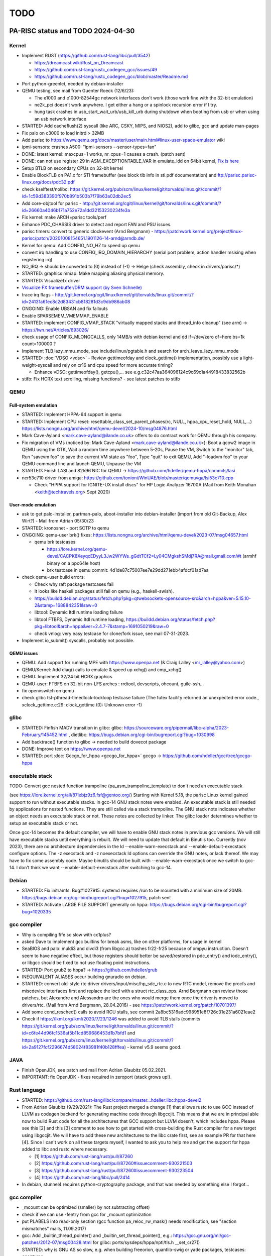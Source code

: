 ====
TODO
====

PA-RISC status and TODO 2024-04-30
==================================

Kernel
------

- Implement RUST (https://github.com/rust-lang/libc/pull/3542)

  - https://dreamcast.wiki/Rust_on_Dreamcast
  - https://github.com/rust-lang/rustc_codegen_gcc/issues/49
  - https://github.com/rust-lang/rustc_codegen_gcc/blob/master/Readme.md

- Port python-greenlet, needed by debian-installer

- QEMU testing, see mail from Guenter Roeck (12/6/23):

  - The e1000 and e1000-82544gc network interfaces don't work (those
    work fine with the 32-bit emulation)

  - ne2k_pci doesn't work anywhere. I get either a hang or a spinlock
    recursion error if I try.

  - hung task crashes in usb_start_wait_urb/usb_kill_urb during shutdown
    when booting from usb or when using an usb network interface

- STARTED: Add cacheflush(2) syscall (like ARC, CSKY, MIPS, and NIOS2),
  add to glibc, gcc and update man-pages

- Fix palo on c3000 to load initrd > 32MB

- Add parisc to https://www.qemu.org/docs/master/user/main.html#linux-user-space-emulator wiki

- ipmi-sensors: crashes A500: "ipmi-sensors --sensor-types=fan"

- DONE: latest kernel: maxcpus=1 works, nr_cpus=1 causes a crash. (patch sent)

- DONE: can not use register 29 in ASM_EXCEPTIONTABLE_VAR in emulate_ldd
  on 64bit kernel, `Fix is here
  <https://git.kernel.org/pub/scm/linux/kernel/git/torvalds/linux.git/commit/?id=8b1d72395635af45410b66cc4c4ab37a12c4a831>`__

- Setup BTLB on secondary CPUs on 32-bit kernel

- Enable BlockTLB on PA1.x for STI framebuffer (see block tlb info in
  sti.pdf documentation) and ftp://parisc.parisc-linux.org/docs/pdc32.pdf

- check kselftest/nolibc:
  https://git.kernel.org/pub/scm/linux/kernel/git/torvalds/linux.git/commit/?id=1c59d383390f970b891b503b7f79b63a02db2ec5

- Add core-objtool for parisc -
  http://git.kernel.org/cgit/linux/kernel/git/torvalds/linux.git/commit/?id=26660a4046b171a752e72a1dd32153230234fe3a

- Fix kernel: make ARCH=parisc tools/perf

- Enhance PDC_CHASSIS driver to detect and report FAN and PSU issues.

- parisc timers: convert to generic clockevent (Arnd Bergmann) - https://patchwork.kernel.org/project/linux-parisc/patch/20201008154651.1901126-14-arnd@arndb.de/

- Kernel for qemu: Add CONFIG_NO_HZ to speed up qemu

- convert irq handling to use CONFIG_IRQ_DOMAIN_HIERARCHY (serial port
  problem, action handler msising when registering irq)

- NO_IRQ -> should be converted to (0) instead of (-1) -> Helge (check
  assembly, check in drivers/parisc/\*)

- STARTED: graphics mmap: Make mapping aliasing physical memory.

- STARTED: Visualizefx driver

- `Visualize FX framebuffer/DRM support (by Sven Schnelle) <https://patchwork.kernel.org/project/linux-parisc/patch/20211031204952.25678-2-svens@stackframe.org/>`__

- trace irq flags - http://git.kernel.org/cgit/linux/kernel/git/torvalds/linux.git/commit/?id=24131a61ec8c2d83431cb818281d3c9db986ab08

- ONGOING: Enable UBSAN and fix fallouts

- Enable SPARSEMEM_VMEMMAP_ENABLE

- STARTED: implement CONFIG_VMAP_STACK "virtually mapped stacks and
  thread_info cleanup" (see arm) -> https://lwn.net/Articles/693026/

- check usage of CONFIG_MLONGCALLS, only 14MB/s with debian kernel and
  dd if=/dev/zero of=here bs=1k count=100000 ?

- Implement TLB lazy_mmu_mode, see include/linux/pgtable.h and search
  for arch_leave_lazy_mmu_mode

- STARTED: :doc:`VDSO <vdso>` - Review gettimeofday and clock_gettime()
  implementation, possibly use a light-weight-syscall and rely on cr16
  and cpu speed for more accurate timing?

  - Enhance vDSO: gettimeofday(), getcpu(),... see
    e.g.c32c47aa364096124c9c69c1a44918433832562b

- stifb: Fix HCRX text scrolling, missing functions? - see latest
  patches to stifb

QEMU
----

Full-system emulation
~~~~~~~~~~~~~~~~~~~~~

- STARTED: Implement HPPA-64 support in qemu

- STARTED: Implement CPU reset: resettable_class_set_parent_phases(rc, NULL, hppa_cpu_reset_hold, NULL,...) https://lists.nongnu.org/archive/html/qemu-devel/2024-10/msg04876.html

- Mark Cave-Ayland <mark.cave-ayland@ilande.co.uk> offers to do contract
  work for QEMU through his company.

- Fix migration of VMs (noticed by: Mark Cave-Ayland
  <mark.cave-ayland@ilande.co.uk>): Boot a qcow2 image in QEMU using the
  GTK, Wait a random time anywhere between 5-20s, Pause the VM, Switch
  to the "monitor" tab, Run "savevm foo" to save the current VM state as
  "foo", Type "quit" to exit QEMU, Add "-loadvm foo" to your QEMU
  command line and launch QEMU, Unpause the VM

- STARTED: Finish LASI and 82596 NIC for QEMU ->
  https://github.com/hdeller/qemu-hppa/commits/lasi

- ncr53c710 driver from amiga:
  https://github.com/tonioni/WinUAE/blob/master/qemuvga/lsi53c710.cpp

  - Check "HPPA support for IGNITE-UX install discs" for HP Logic
    Analyzer 16700A (Mail from Keith Monahan <keith@techtravels.org>
    Sept 2020)

User-mode emulation
~~~~~~~~~~~~~~~~~~~

- ask to get palo-installer, partman-palo, aboot-installer into
  debian-installer (import from old Git-Backup, Alex Wirt?) - Mail from
  Adrian 05/30/23

- STARTED: kronosnet - port SCTP to qemu

- ONGOING: qemu-user brk() fixes:
  https://lists.nongnu.org/archive/html/qemu-devel/2023-07/msg04657.html

  - qemu brk testcases:

    - https://lore.kernel.org/qemu-devel/CACPK8XeyqcEDyyL3Jw2WYWs_gGdtTCf2=Ly04CMgkshSMdj7RA@mail.gmail.com/#t (armhf binary on a ppc64le host)

    - brk testcase in qemu commit: 4d1de87c75007ee7e29dd271ebb4afdcf01ad7aa

- check qemu-user build errors:

  - Check why raft package testcases fail

  - It looks like haskell packages still fail on qemu (e.g.,
    haskell-swish).

  - https://buildd.debian.org/status/fetch.php?pkg=qtwebsockets-opensource-src&arch=hppa&ver=5.15.10-2&stamp=1688842351&raw=0

  - libtool: Dynamic ltdl runtime loading failure

  - libtool FTBFS, Dynamic ltdl runtime loading,
    https://buildd.debian.org/status/fetch.php?pkg=libtool&arch=hppa&ver=2.4.7-7&stamp=1691050219&raw=0

  - check vnlog: very easy testcase for clone/fork issue, see mail
    07-31-2023.

- Implement io_submit() syscalls, probably not possible.

QEMU issues
~~~~~~~~~~~

- QEMU: Add support for running MPE with https://www.openpa.net (& Craig
  Lalley <mr_lalley@yahoo.com>)

- QEMU/Kernel: Add diag() calls to emulate & speed up xchg() and cmp_xchg()

- QEMU: Implement 32/24 bit HCRX graphics

- QEMU-user: FTBFS on 32-bit non-LFS arches : rrdtool, devscripts,
  ohcount, guile-ssh...

- fix openvswitch on qemu

- check glibc tst-pthread-timedlock-lockloop testcase failure (The futex
  facility returned an unexpected error code., xclock_gettime.c:29:
  clock_gettime (0): Unknown error -1)

glibc
-----

- STARTED: Finfish MADV transition in glibc: glibc:
  https://sourceware.org/pipermail/libc-alpha/2023-February/145452.html
  , dietlibc: https://bugs.debian.org/cgi-bin/bugreport.cgi?bug=1030998

- Add backtrace() function to glibc -> needed to build dovecot package

- DONE: Improve text on https://www.openpa.net

- STARTED: port :doc:`Gccgo_for_hppa <gccgo_for_hppa>` gccgo -> https://github.com/hdeller/gcc/tree/gccgo-hppa

executable stack
----------------

TODO: Convert gcc nested function trampoline
(pa_asm_trampoline_template) to don't need an executable stack

(see https://lore.kernel.org/all/87lebjz9z6.fsf@gentoo.org/) Starting
with Kernel 5.18, the parisc Linux kernel gained support to run without
executable stacks. In gcc-14 GNU stack notes were enabled. An executable
stack is still needed by applications for nested functions. They are
still called via a stack trampoline. The GNU stack note indicates
whether an object needs an executable stack or not. These notes are
collected by linker. The glibc loader determines whether to setup an
executable stack or not.

Once gcc-14 becomes the default compiler, we will have to enable GNU
stack notes in previous gcc versions. We will still have executable
stacks until everything is rebuilt. We will need to update that default
in Binutils too. Currently (nov 2023), there are no architecture
dependencies in the ld --enable-warn-execstack and
--enable-default-execstack configure options. The -z execstack and -z
noexecstack ld options can override the GNU notes, or lack thereof. We
may have to fix some assembly code. Maybe binutils should be built with
--enable-warn-execstack once we switch to gcc-14. I don't think we want
--enable-default-execstack after switching to gcc-14.

Debian
------

- STARTED: Fix initramfs: Bug#1027915: systemd requires /run to be
  mounted with a minimum size of 20MB:
  https://bugs.debian.org/cgi-bin/bugreport.cgi?bug=1027915, patch sent

- STARTED: Activate LARGE FILE SUPPORT generally on hppa:
  https://bugs.debian.org/cgi-bin/bugreport.cgi?bug=1020335

gcc compiler
------------

- Why is compiling fife so slow with cc1plus?

- asked Dave to implement gcc builtins for break asms, like on other
  platforms, for usage in kernel

- SeaBIOS and palo: muldi3 and divdi3 (from libgcc.a) trashes fr22-fr25
  because of xmpyu instruction. Doesn't seem to have negative effect,
  but those registers should better be saved/restored in pdc_entry() and
  iodc_entry(), or libgcc should be fixed to not use floating point
  instructions.

- STARTED: Port grub2 to hppa? -> https://github.com/hdeller/grub

- INEQUIVALENT ALIASES occur building gnuradio on debian.

- STARTED: convert old-style rtc driver drivers/input/misc/hp_sdc_rtc.c
  to new RTC model, remove the procfs and miscdevice interfaces first
  and replace the ioctl with a struct rtc_class_ops. Arnd Bergmann can
  review those patches, but Alexandre and Alessandro are the ones who
  would merge them once the driver is moved to drivers/rtc. (Mail from
  Arnd Bergmann, 28.04.2016) - see https://patchwork.kernel.org/patch/10701397/

- Add some cond_resched() calls to avoid RCU stalls, see commit
  2a8bc5316adc998951e8f726c31e231a6021eae2

- Check if https://lkml.org/lkml/2020/7/23/1246 was added to avoid TLB
  stalls (commits https://git.kernel.org/pub/scm/linux/kernel/git/torvalds/linux.git/commit/?id=c6fe44d96fc1536af5b11cd859686453d1b7bfd1
  and https://git.kernel.org/pub/scm/linux/kernel/git/torvalds/linux.git/commit/?id=2a9127fcf2296674d58024f83981f40b128fffea) - kernel v5.9 seems good.

JAVA
----

- Finish OpenJDK, see patch and mail from Adrian Glaubitz 05.02.2021.

- IMPORTANT: fix OpenJDK - fixes required in zeroport (stack grows up!).

Rust language
-------------

- STARTED:
  https://github.com/rust-lang/libc/compare/master...hdeller:libc:hppa-devel2

- From Adrian Glaubitz (9/29/2021): The Rust project merged a change [1]
  that allows rustc to use GCC instead of LLVM as codegen backend for
  generating machine code through libgccjit. This means that we are in
  principal able now to build Rust code for all the architectures that
  GCC support but LLVM doesn't, which includes hppa. Please see this [2]
  and this [3] comment to see how to get started with cross-building the
  Rust compiler for a new target using libgccjit. We will have to add
  these new architectures to the libc crate first, see an example PR for
  that here [4]. Since I can't work on all these targets myself, I
  wanted to ask you to help me and get the support for hppa added to
  libc and rustc where necessary.

  - [1] https://github.com/rust-lang/rust/pull/87260
  - [2] https://github.com/rust-lang/rust/pull/87260#issuecomment-930221503
  - [3] https://github.com/rust-lang/rust/pull/87260#issuecomment-930223504
  - [4] https://github.com/rust-lang/libc/pull/2414

- In debian, stunnel4 requires python-cryptography package, and that was
  needed by something else I forgot...

gcc compiler
------------

- \_mcount can be optimized (smaller) by not subtracting offset)

- check if we can use -fentry from gcc for \_mcount optimization

- put PLABELS into read-only section (gcc function pa_reloc_rw_mask()
  needs modification, see "section mismatches" mails, 11.09.2017)

- gcc: Add \_builtin_thread_pointer() and
  \_builtin_set_thread_pointer(), e.g.:
  https://gcc.gnu.org/ml/gcc-patches/2012-07/msg00428.html for glibc:
  ports/sysdeps/hppa/nptl/tls.h \__set_cr27()

- STARTED: why is GNU AS so slow, e.g. when building freeorion,
  quantlib-swig or yade packages, testcases: openturns

- http://bugs.debian.org/cgi-bin/bugreport.cgi?bug=787192

- https://sourceware.org/bugzilla/show_bug.cgi?id=18427

- provide libphobos packages - gcc-defaults -
  http://bugs.debian.org/cgi-bin/bugreport.cgi?bug=763103, Work by Dave:
  https://gcc.gnu.org/ml/gcc-testresults/2018-11/msg03460.html

- gcc -> join 32- and 64bit compiler, make "-m64" work, get rid of
  hppa64-linux-gnu-gcc

- **64-bit userspace support (from Dave Anglin, Nick Hudson)**

- 64-bit userspace, :doc:`Binutils <binutils>` 64-bit binutils needs to
  be fixed to get multiple stub section support.

- glibc port (hppa64 can use the generic thread code)

- 64-bit support in gcc is probably pretty good as 64-bit HP-UX works
  fine.

- gdb could be a problem due to a lack of a maintainer.

- debian parisc perl bug
  (http://bugs.debian.org/cgi-bin/bugreport.cgi?bug=721537) shows that
  mmap on parisc linux is horribly inefficient. We allocate huge maps
  for small files. This should be improved. Mailthread: " parisc mmap:
  private file maps",
  http://www.spinics.net/lists/linux-parisc/msg05083.html or
  https://rt.perl.org/Public/Bug/Display.html?id=119567
  https://rt.perl.org/Public/Bug/Display.html?id=119567

kernel work
-----------

- ALPHA processor port:

  - Add https://lkml.org/lkml/2007/8/14/259 aboot patch

  - New one: https://patchwork.kernel.org/patch/10141217/ (alpha: fix
    crash if pthread_create races with signal delivery)

  - Kernel patches: http://marc.info/?t=140610652200001&r=1&w=2, The
    proposed fix is in: http://marc.info/?t=140675670100010&r=1&w=2,
    http://marc.info/?t=142327510200001&r=1&w=2

- How to upgrade libgcc
  ::

    apt install -f -o Dpkg::Options::="--force-overwrite"

  see: https://raphaelhertzog.com/2011/08/01/understanding-dpkgs-file-overwrite-error/

- Kernel: Hard to solve outstanding issues

- megaraid on my rp5470 hangs at boot (maybe because SCSI chassis not
  connected)? -> use new megaraid driver for debian -> maybe patch
  https://patchwork.kernel.org/patch/7738911/ needed to enable PCI-PCI
  bridge?

- Fix FireGL X1/X3 in C8000 - currently broken (no DRM and software
  accel is incredibly slow [STRIKEOUT:plus colors in 24bpp mode are
  wrong] seems ok in debian 8 sid / 3.16.7 kernel) - Info: manual
  "Radeon R5xx Acceleration" -
  http://www.x.org/docs/AMD/R5xx_Acceleration_v1.1.pdf and generic:
  http://www.botchco.com/agd5f/?p=50

- Kernel: still missing Linux kernel development (no patches available
  yet or maybe not possible to implement):

- maybe: optimize flush_dcache_page() implementation like sparc. See
  Documentation/cachetlb.txt, e.g. used in aio subsystem

- maybe implement transparent huge pages (due to cache coherency
  technically only possible on PA8500-PA8700 CPUs, not possible on
  PA8800-PA8900 CPUs)

- implement BUG() and WARN() with inline assembly so that interrupt
  happens in delay branch of "or,<> %r0,cond,%r0". Probably not
  possible, because gcc will report "control reaches end of non-void
  function" warnings/errors.

- disable FP-register save/restore at kernel entry? -
  https://patchwork.kernel.org/patch/3975291/

- enable 16k/64k kernel page sizes (still cacheflushing-issues with SCSI
  driver, additional work in glibc needed to deal with >4k page size,
  e.g. ld-loader alignments of data/code segments)

- Superdome support - can someone test? Should work better now with
  latest kernels (maybe ask Dennis Clarke <dclarke@blastwave.org>, Jan
  2019).

Debian packages / Userspace work
--------------------------------

- teach "blkid" about palo partition

- glibc: add backtrace() function, problems when building elfutils
  package: http://buildd.debian-ports.org/status/package.php?p=elfutils&suite=sid
  and dovecot https://buildd.debian.org/status/fetch.php?pkg=dovecot&arch=hppa&ver=1%3A2.3.19.1%2Bdfsg1-2%2Bb1&stamp=1666756774&raw=0

- Circular dependency problems with kde packages caused by vlc and
  ffmpeg (Dave)

- Solution: Rebuild ffmpeg outside the buildd (as some dependencies have
  probably been deleted) and upload a +b1 version. Then trigger bin-nmu
  of phonon package. Finally this resolves then the dependencies of vlc,
  ffmpeg, phonon, chromaprint, polkit-kde-agent-1, kwrited, kwallet-kf5
  and libkf5notifications-dev...

- Due to very bad performance running multiple copies of dot program
  (Dave)

- In vtk6 debian package, adding DOT_NUM_THREADS = 1 helps.

- Floating point NaN (see: https://en.wikipedia.org/wiki/NaN)

- PA-RISC uses "mips" NaN format which differs from x86, etc. It should
  be called PA-RISC format as I think PA was first. The quiet NaN bit is
  opposite to than in current IEEE standard.

- Debian packages with NaN issues: libime, `capnproto
  <https://bugs.debian.org/cgi-bin/bugreport.cgi?bug=781787>`__

palo (PA-RISC Boot Loader)
--------------------------

- PALO - add regular rewind & load to avoid tftp boot timing issues. See
  mail from Frank Schreiner "PALO issues" (Dec 2018).

- When listing directory contents, resolve and print symlink target file
  names too, e.g. "vmlinux -> linux-5.12.1-64bit".

- Fix palo deb package to build iplboot natively
  (https://bugs.debian.org/cgi-bin/bugreport.cgi?bug=851792)

- Modify (if possible), that palo can read (sequential)
  tftpbootable-vmlinuxes as well as the current boot-vmlinux images
  (simplifies build/handling)

Upstream PA-RISC-related kernel patch history
=============================================

.. _kernel_3.8:

Kernel 3.8
----------

- `unbreak automounter support on 64-bit kernel with 32-bit userspace <http://git.kernel.org/pub/scm/linux/kernel/git/torvalds/linux.git/commit/?id=4f4ffc3a5398ef9bdbb32db04756d7d34e356fcf>`__

.. _kernel_3.9:

Kernel 3.9
----------

- Integrate Dave Anglin's latest cacheflush patchset (fixes unusual userspace crashes) https://patchwork.kernel.org/patch/2480891/ - Dave
- add ucmpdi2() symbol to kernel - https://patchwork.kernel.org/patch/2468471/ - Dave
- patch to disable -mlong-calls compiler option when building kernel modules - https://patchwork.kernel.org/patch/2480001/
- James Bottomley's explanation of kernel gateway page - in 3.10
- lib/atomic64_test.c:131:2: warning: #warning Please implement atomic64_dec_if_positive for your architecture - in 3.10
- add interrupt statistics like x86 to /proc/interrupts - in 3.10
- kernel"-crashes in the area of do_softirq() - irq stacks implemented: https://patchwork.kernel.org/patch/2497501/
- test/build kernel with allmodconfig/allyesconfig
- error in lib/mpi/longlong.h,umul_ppmm() uses floating point -> https://patchwork.kernel.org/patch/2521621/
- update MAINTAINERS file, git tree -> https://patchwork.kernel.org/patch/2580161/
- lockdep issues with irqstack patch in UP configurations. Fixed -> https://patchwork.kernel.org/patch/2589321/
- add /proc/interrupt counters for floating point assist and unaligned handler traps -> https://patchwork.kernel.org/patch/2589161
- CONFIG_PREEMPT works now -> https://patchwork.kernel.org/patch/2624241/
- parisc: make default cross compiler search more robust (v3)
- parisc: fix SMP races when updating PTE and TLB entries in entry.S
- parisc: use long branch in fork_like macro
- parisc: only re-enable interrupts if we need to schedule or deliver signals when returning to userspace

.. _kernel_3.10:

Kernel 3.10
-----------

- stifb broken (PCI broken?) -> https://patchwork.kernel.org/patch/2636821/ -> 3.10-rc4
- parport hangs / lp -> https://patchwork.kernel.org/patch/2638331/ -> 3.10-rc4
- MAINTAINERS update -> https://patchwork.kernel.org/patch/2636601/ -> 3.10-rc4

.. _kernel_3.11:

Kernel 3.11
-----------

- parport (lp) fix
- defaultconfig for C8000
- C8000 workstation support in 3.11 and 3.10.X stable (serial port irq, IOMMU range fixes, FireGL radeon AGP fix, vma memory fix)
- remove arch/parisc/kernel/sys32.h
- pa_memcpy() was broken on 64bit (due to gcc miscompiling nonstandard C-code)

.. _kernel_3.12:

Kernel 3.12
-----------

- Fix 64bit SMP kernel on HP Visualize J-6750, 32bit SMP does work (Machine owners: Dave Land, Domenico Andreoli) -> fixed in 3.12 and backported >= kernel 2.6.12 (http://git.kernel.org/cgit/linux/kernel/git/torvalds/linux.git/commit/?id=54e181e073fc1415e41917d725ebdbd7de956455)
- fix kernel crash when running "echo t > /proc/sysrq-trigger" http://git.kernel.org/cgit/linux/kernel/git/torvalds/linux.git/commit/?id=59b33f148cc08fb33cbe823fca1e34f7f023765e
- regenerate defconfigs to include CONFIG_DEVTMPFS=y and CONFIG_DEVTMPFS_MOUNT=y to avoid udev/initrd problems. Done. http://git.kernel.org/cgit/linux/kernel/git/torvalds/linux.git/commit/?id=c1b14041aa86800cfd9e21b280b0eaee885fa623
- IMPI/BMC patch from Thomas Bogendoerfer - http://git.kernel.org/cgit/linux/kernel/git/torvalds/linux.git/commit/?id=fdbeb7de700a3c8fc85d7e595a6bf1c92a27c0a1 - test with: "ipmitool sdr"

.. _kernel_3.13:

Kernel 3.13
-----------

- STIcon broken on 64bit with > 4GB RAM - https://patchwork.kernel.org/patch/3149621/
- New defaultconfigs for 32- and 64-bit - https://patchwork.kernel.org/patch/2825923/, enabled BMC IPMI & disabled HP SDC for 64bit
- implement audit functionality, https://patchwork.kernel.org/patch/3046731/
- avoid dependencies on bzimage during make install, https://patchwork.kernel.org/patch/3069691/
- exception table entries can be of type int (32bit), even on 64bit kernel -> saves space. - https://patchwork.kernel.org/patch/3033801/

.. _kernel_3.14:

Kernel 3.14
-----------

- Native types in uapi/asm/stat.h
- **Dropped HP-UX Support: changed EWOULDBLOCK = EAGAIN ->** https://patchwork.kernel.org/patch/3499551/ (important ABI change!)
- parisc: Make EWOULDBLOCK be equal to EAGAIN on parisc
- sticon font problem fixed, sticon now automatically chooses the Linux fb fonts if available instead of using the HP fonts
- `parisc: add flexible mmap memory layout support <https://git.kernel.org/pub/scm/linux/kernel/git/torvalds/linux.git/commit/?id=9dabf60dc4abe6e06bebcc2ee46b4d76ec8741f2>`__
- parisc: convert uapi/asm/stat.h to use native types only
- parisc: wire up sched_setattr and sched_getattr
- parisc: fix cache-flushing

.. _kernel_3.15:

Kernel 3.15
-----------

- `epoll_pwait bug: debian packages libio-epoll-perl and python-falcon failed <http://git.kernel.org/cgit/linux/kernel/git/torvalds/linux.git/commit/?id=ab3e55b119c9653b19ea4edffb86f04db867ac98>`__
- `pthread_create() out-of-memory bug, failed only when used with GNU make, e.g. zeromq3 package. Reason: stack hard limit problems <http://git.kernel.org/cgit/linux/kernel/git/torvalds/linux.git/commit/?id=b5f3c61d06165c3dddddbc30772f079c2c8589ca>`__
- `parisc: change value of SHMLBA from 0x00400000 to PAGE_SIZE <http://git.kernel.org/cgit/linux/kernel/git/torvalds/linux.git/commit/?id=0ef36bd2b37815719e31a72d2beecc28ca8ecd26>`__ (backported to v3.13+)
- parisc: add renameat2 syscall
- parisc: Improve LWS-CAS performance
- parisc: ratelimit userspace segfault printing
- parisc: Use generic uapi/asm/resource.h file
- parisc: remove \_STK_LIM_MAX override
- parisc: fix epoll_pwait syscall on compat kernel
- parisc: change value of SHMLBA from 0x00400000 to PAGE_SIZE
- parisc: Replace \__get_cpu_var uses for address calculation
- parisc: locks: remove redundant arch\_*_relax operations
- parisc: wire up sys_utimes
- parisc: Remove unused CONFIG_PARISC_TMPALIAS code

.. _kernel_3.16:

Kernel 3.16
-----------

- parisc: Eliminate memset after alloc_bootmem_pages
- parisc: Remove SA_RESTORER define
- parisc: drop unused defines and header includes
- parisc: fix fanotify_mark() syscall on 32bit compat kernel
- parisc: add serial ports of C8000/1GHz machine to hardware database

.. _kernel_3.17:

Kernel 3.17
-----------

- parisc: Fix serial console for machines with serial port on superio chip
- parisc: Only use -mfast-indirect-calls option for 32-bit kernel builds
- parisc: pdc_stable.c: Avoid potential stack overflows
- parisc: pdc_stable.c: Cleaning up unnecessary use of memset in conjunction with strncpy
- parisc: ptrace: use secure_computing_strict()
- `parisc: Implement new LWS CAS supporting 64 bit operations, CAS implementation: implement 1,2,4 and 8 byte CAS <http://git.kernel.org/cgit/linux/kernel/git/torvalds/linux.git/commit/?id=89206491201cbd1571009b36292af781cef74c1b>`__ (backported to v3.13+)
- parisc: Wire up seccomp, getrandom and memfd_create syscalls
- parisc: dino: fix %d confusingly prefixed with 0x in format string
- parisc: sys_hpux: NUL terminator is one past the end
- parisc: Use get_signal() signal_setup_done()

.. _kernel_3.18:

Kernel 3.18
-----------

- `parisc: Reduce SIGRTMIN from 37 to 32 to behave like other Linux architectures <http://git.kernel.org/pub/scm/linux/kernel/git/torvalds/linux.git/commit/?id=1f25df2eff5b25f52c139d3ff31bc883eee9a0ab>`__ (important ABI change!)
- parisc: Avoid using CONFIG_64BIT in userspace exported headers
- parisc: Use compat layer for msgctl, shmat, shmctl and semtimedop syscalls (backported to v3.10+)
- parisc: Use BUILD_BUG() instead of undefined functions
- parisc: Wire up bpf syscall

.. _kernel_3.19:

Kernel 3.19
-----------

- parisc: fix out-of-register compiler error in ldcw inline assembler function

.. _kernel_4.0:

Kernel 4.0
----------

- parisc: Wire up execveat syscall
- parisc: Add error checks when building up signal trampoline handler
- `parisc: hpux - Drop support for HP-UX binaries <http://git.kernel.org/cgit/linux/kernel/git/torvalds/linux.git/commit/?id=04c1614977168fb8f002e2d81f704eeabe0c5ebd>`__
- parisc: hpux - Do not compile hpux subdirectory
- parisc: hpux - Delete files in hpux subdirectory
- parisc: hpux - Remove hpux gateway page
- parisc: hpux - Remove HPUX syscall numbers
- fs/binfmt_som: Drop kernel support for HP-UX SOM binaries
- parisc/uaccess: fix sparse errors
- parisc: macro whitespace fixes
- parisc: Add compile-time check when adding new syscalls
- parisc: Fix pmd code to depend on PT_NLEVELS value, not on CONFIG_64BIT
- parisc: mm: don't count preallocated pmds

.. _kernel_4.1:

Kernel 4.1
----------

- parisc: Replace PT_NLEVELS with CONFIG_PGTABLE_LEVELS
- parisc: Eliminate sg_virt_addr() and private scatterlist.h
- parisc: copy_thread(): rename 'arg' argument to 'kthread_arg'
- `parisc,metag: Fix crashes due to stack randomization on stack-grows-upwards architectures <http://git.kernel.org/cgit/linux/kernel/git/torvalds/linux.git/commit/?id=d045c77c1a69703143a36169c224429c48b9eecd>`__ (backported to v3.16+)

  - DONE: fix VA randomization regarding to stack limits (testcase: ocaml build, temporarily fix: echo 0 > /proc/sys/kernel/randomize_va_space or add to /etc/sysctl.conf: sys.kernel.randomize_va_space = 0)

- parisc: %pf is only for function pointers
- parisc: copy_thread(): rename 'arg' argument to 'kthread_arg'

.. _kernel_4.2:

Kernel 4.2
----------

- parisc: don't use module_init for non-modular core pdc_cons code
- parisc: use for_each_sg()
- stifb: Implement hardware accelerated copyarea
- `parisc: Fix some PTE/TLB race conditions and optimize \__flush_tlb_range based on timing results <http://git.kernel.org/cgit/linux/kernel/git/torvalds/linux.git/commit/?id=01ab60570427caa24b9debc369e452e86cd9beb4>`__ (backported to v3.18+)
- `parisc: mm: Fix a memory leak related to pmd not attached to the pgd <http://git.kernel.org/cgit/linux/kernel/git/torvalds/linux.git/commit/?id=4c4ac9a48ac512c6b5a6cca06cfad2ad96e8caaa>`__ (backported to v4.0+)

.. _kernel_4.3:

Kernel 4.3
----------

- parisc: Define ioremap_uc and ioremap_wc
- `PCI,parisc: Enable 64-bit bus addresses on PA-RISC <http://git.kernel.org/cgit/linux/kernel/git/torvalds/linux.git/commit/?id=e02a653e15d8d32e9e768fd99a3271aafe5c5d77>`__
- parisc: Additionally check for in_atomic() in page fault handler
- `parisc: Filter out spurious interrupts in PA-RISC irq handler <http://git.kernel.org/cgit/linux/kernel/git/torvalds/linux.git/commit/?id=b1b4e435e4ef7de77f07bf2a42c8380b960c2d44>`__ - fixes crashes due to serial ports at boot on C8000 with PA8900 CPUs (backported to all)
- parisc: Drop CONFIG_SMP around update_cr16_clocksource()
- parisc: Use platform_device_register_simple("rtc-generic")
- `parisc: Use double word condition in 64bit CAS operation <http://git.kernel.org/cgit/linux/kernel/git/torvalds/linux.git/commit/?id=1b59ddfcf1678de38a1f8ca9fb8ea5eebeff1843>`__ - fixes 64bit gcc builtin atomics (backported to all)

.. _kernel_4.4:

Kernel 4.4
----------

- `parisc: Change L1_CACHE_BYTES to 16 <http://git.kernel.org/cgit/linux/kernel/git/torvalds/linux.git/commit/?id=a01fece2e4185ac173abd16d10304d73d47ebf00>`__
- net/xps: Fix calculation of initial number of xps queues
- parisc: reduce syslog debug output
- parisc: serial/mux: Convert to uart_console_device instead of open-coded
- parisc: Wire up userfaultfd syscall
- parisc: allocate sys_membarrier system call number
- parisc: Drop hpux_stat64 struct from stat.h header file
- `parisc: Fixes and cleanups in kernel uapi header files <http://git.kernel.org/cgit/linux/kernel/git/torvalds/linux.git/commit/?id=d0cf62fb63f760e98244d31396b3b58f3a1e326b>`__ (backported to 3.18+)
- parisc: Fix wrong comment regarding first pmd entry flags
- parisc: Drop definition of start_thread_som for HP-UX SOM binaries
- parisc: Drop unused MADV_xxxK_PAGES flags from asm/mman.h
- **parisc: Add defines for Huge page support**
- parisc: Initialize the fault vector earlier in the boot process.
- parisc: Increase initial kernel mapping to 32MB on 64bit kernel
- parisc: Use long branch to do_syscall_trace_exit
- **parisc: Add Huge Page and HUGETLBFS support**
- parisc: Map kernel text and data on huge pages
- parisc: Remove unused pcibios_init_bus()
- parisc: Wire up mlock2 syscall
- parisc: Disable huge pages on Mako machines
- `parisc iommu: fix panic due to trying to allocate too large region <http://git.kernel.org/cgit/linux/kernel/git/torvalds/linux.git/commit/?id=e46e31a3696ae2d66f32c207df3969613726e636>`__ (backported to all)
- `parisc: Fix syscall restarts <http://git.kernel.org/cgit/linux/kernel/git/torvalds/linux.git/commit/?id=71a71fb5374a23be36a91981b5614590b9e722c3>`__ (backported to all)

.. _kernel_4.5:

Kernel 4.5
----------

- parisc: Protect huge page pte changes with spinlocks
- parisc: Imporove debug info about space registers and TLB configuration
- parisc: Drop parisc-specific NSIGTRAP define
- `parisc: Fix \__ARCH_SI_PREAMBLE_SIZE <http://git.kernel.org/cgit/linux/kernel/git/torvalds/linux.git/commit/?id=e60fc5aa608eb38b47ba4ee058f306f739eb70a0>`__ (backported to all)
- parisc: Reduce overhead of parisc_requires_coherency()
- parisc: Initialize PCI bridge cache line and default latency (related to https://patchwork.kernel.org/patch/7738911/)
- parisc: Use parentheses around expression in floppy.h
- `parisc: Fix ptrace syscall number and return value modification <http://git.kernel.org/cgit/linux/kernel/git/torvalds/linux.git/commit/?id=98e8b6c9ac9d1b1e9d1122dfa6783d5d566bb8f7>`__ (backported to v4.0+)
- parisc: Wire up copy_file_range syscall

.. _kernel_4.6:

Kernel 4.6
----------

- parisc: Panic immediately when panic_on_oops
- parisc: Drop alloc_hugepages and free_hugepages syscalls
- parisc,metag: Implement CONFIG_DEBUG_STACK_USAGE option
- `parisc: Use generic extable search and sort routines <http://git.kernel.org/cgit/linux/kernel/git/torvalds/linux.git/commit/?id=0de798584bdedfdad19db21e3c7aec84f252f4f3>`__
- parisc: Wire up preadv2 and pwritev2 syscalls
- `parisc: Fix SIGSYS signals in compat case <http://git.kernel.org/cgit/linux/kernel/git/torvalds/linux.git/commit/?id=4f4acc9472e54ce702f1d85fc9e6d57767dec91f>`__ (backported to v4.5)
- `parisc: Fix and enable seccomp filter support <http://git.kernel.org/cgit/linux/kernel/git/torvalds/linux.git/commit/?id=910cd32e552ea09caa89cdbe328e468979b030dd>`__ (backported to v4.5)
- `parisc: Handle R_PARISC_PCREL32 relocations in kernel modules <http://git.kernel.org/cgit/linux/kernel/git/torvalds/linux.git/commit/?id=592570c950fb455226cd255603de7cede2be83e6>`__
- `parisc: Avoid function pointers for kernel exception routines <http://git.kernel.org/cgit/linux/kernel/git/torvalds/linux.git/commit/?id=e3893027a300927049efc1572f852201eb785142>`__ - backported to all
- `parisc: Fix kernel crash with reversed copy_from_user() <http://git.kernel.org/cgit/linux/kernel/git/torvalds/linux.git/commit/?id=ef72f3110d8b19f4c098a0bff7ed7d11945e70c6>`__ - backported to all
- `parisc: Unbreak handling exceptions from kernel modules <http://git.kernel.org/cgit/linux/kernel/git/torvalds/linux.git/commit/?id=2ef4dfd9d9f288943e249b78365a69e3ea3ec072>`__ - backported to all
- parisc: Update comment regarding relative extable support
- `parisc: Fix ftrace function tracer <http://git.kernel.org/cgit/linux/kernel/git/torvalds/linux.git/commit/?id=366dd4ea9d5f0eb78fdf4982d76506f99480ec0a>`__ (not backported, maybe it should have been?)
- `parisc: fix a bug when syscall number of tracee is \__NR_Linux_syscalls <http://git.kernel.org/cgit/linux/kernel/git/torvalds/linux.git/commit/?id=f0b22d1bb2a37a665a969e95785c75a4f49d1499>`__ (backported to v4.0+)

.. _kernel_4.7:

Kernel 4.7
----------

- parisc: Fix typo in pdc.h
- parisc: Fix typo in ldcw.h
- parisc: Fix typos in eisa_eeprom.h
- parisc: Fix typo in fpudispatch.c
- `parisc: Add syscall tracepoint support <http://git.kernel.org/cgit/linux/kernel/git/torvalds/linux.git/commit/?id=fc79168a7c75423047d60a033dc4844955ccae0b>`__
- parisc: Simplify and speed up get_user() and put_user()
- parisc: Add 64bit get_user() and put_user() for 32bit kernel
- `parisc: Add ARCH_TRACEHOOK and regset support <http://git.kernel.org/cgit/linux/kernel/git/torvalds/linux.git/commit/?id=64e2a42bca12e408f0258c56adcf3595bcd116e7>`__
- `parisc: Add native high-resolution sched_clock() implementation <http://git.kernel.org/cgit/linux/kernel/git/torvalds/linux.git/commit/?id=54b668009076caddbede8fde513ca2c982590bfe>`__
- parisc: Merge ftrace C-helper and assembler functions into .text.hot section
- parisc: Use long jump to reach ftrace_return_to_handler()
- parisc: Whitespace cleanups in unistd.h
- parisc: Update futex.h to match generic implementation
- parisc: Fix printk time during boot
- `parisc: Fix pagefault crash in unaligned \__get_user() call <http://git.kernel.org/cgit/linux/kernel/git/torvalds/linux.git/commit/?id=8b78f260887df532da529f225c49195d18fef36b>`__ - backported to all
- parisc: Move die_if_kernel() prototype into traps.h header
- `parisc: Fix backtrace on PA-RISC <http://git.kernel.org/cgit/linux/kernel/git/torvalds/linux.git/commit/?id=be24a89700eef61bedaba40f3b05ef07f5806e38>`__
- `53c700: fix BUG on untagged commands <http://git.kernel.org/cgit/linux/kernel/git/torvalds/linux.git/commit/?id=8beb330044d0d1878c7b92290e91c0b889e92633>`__ - fixes SCSI on 712/715 machines with sym7xx driver (backported to 4.6)

.. _kernel_4.8:

Kernel 4.8
----------

- parisc: Change structure intialisation to C99 style in iomap.c
- `parisc: Add <asm/hash.h> <http://git.kernel.org/cgit/linux/kernel/git/torvalds/linux.git/commit/?id=773e1c5fa4bf1faa25e119490b26ece2ef1bdb46>`__
- parisc: Add break statements to pdc_pat_io_pci_cfg_read()
- `parisc: Fix automatic selection of cr16 clocksource <http://git.kernel.org/cgit/linux/kernel/git/torvalds/linux.git/commit/?id=ae141830b118c3fb5b7eab6fa7c8ab7b7224b0a4>`__ (backported to 4.7)
- `parisc: Fix order of EREFUSED define in errno.h <http://git.kernel.org/cgit/linux/kernel/git/torvalds/linux.git/commit/?id=3eb53b20d7bd1374598cfb1feaa081fcac0e76cd>`__ (backported to all)

.. _kernel_4.9:

Kernel 4.9
----------

- `parisc: Increase KERNEL_INITIAL_SIZE for 32-bit SMP kernels <http://git.kernel.org/cgit/linux/kernel/git/torvalds/linux.git/commit/?id=690d097c00c88fa9d93d198591e184164b1d8c20>`__ (backported to 4.4+)
- `parisc: Drop bootmem and switch to memblock <http://git.kernel.org/cgit/linux/kernel/git/torvalds/linux.git/commit/?id=4fe9e1d957e45ad8eba9885ee860a0e93d13a7c7>`__
- `parisc: Add hardened usercopy feature <http://git.kernel.org/cgit/linux/kernel/git/torvalds/linux.git/commit/?id=9e91db6b4abecd58647a5e984d538187f1c2ea09>`__
- parisc: Add cfi_startproc and cfi_endproc to assembly code
- parisc: Move hpmc stack into page aligned bss section
- `parisc: Fix self-detected CPU stall warnings on Mako machines <http://git.kernel.org/cgit/linux/kernel/git/torvalds/linux.git/commit/?id=92420bd0d01f040bbf754e1d090be49ca6a1c8d6>`__ (backported to 4.7+)
- `parisc: Report trap type as human readable string <http://git.kernel.org/cgit/linux/kernel/git/torvalds/linux.git/commit/?id=b391667eb45a5a888bc9372462c5f647418c31af>`__
- parisc: Update comment regarding implementation of copy_user_page_asm
- parisc: Use kmalloc_array() in add_system_map_addresses()
- parisc: Check return value of smp_boot_one_cpu()
- `parisc: Drop BROKEN_RODATA config option <http://git.kernel.org/cgit/linux/kernel/git/torvalds/linux.git/commit/?id=b5d5cf2b8a68618a8ec646cab5746e2f539dc244>`__
- `parisc: Increase initial kernel mapping size <http://git.kernel.org/cgit/linux/kernel/git/torvalds/linux.git/commit/?id=65bf34f59594c11f13d371c5334a6a0a385cd7ae>`__ (backported to v4.4+)
- `parisc: Fix kernel memory layout regarding position of \__gp <http://git.kernel.org/cgit/linux/kernel/git/torvalds/linux.git/commit/?id=f8850abb7ba68229838014b3409460e576751c6d>`__ (backported to v4.4+)
- parisc: Move exception table into read-only section
- parisc: Zero-initialize newly alloced memblock
- `parisc: Show trap name in kernel crash <http://git.kernel.org/cgit/linux/kernel/git/torvalds/linux.git/commit/?id=0a862485f42af7df530b0b5f0e5ba8ffbb3a4a12>`__
- parisc: Migrate exception table users off module.h and onto extable.h
- parisc: use KERN_CONT when printing device inventory
- parisc: Use LINUX_GATEWAY_ADDR define instead of hardcoded value
- parisc: Ignore the pkey system calls for now
- `parisc: Avoid trashing sr2 and sr3 in LWS code <http://git.kernel.org/cgit/linux/kernel/git/torvalds/linux.git/commit/?id=f4125cfdb3008363137f744c101e5d76ead760ba>`__
- `parisc: Ensure consistent state when switching to kernel stack at syscall entry <http://git.kernel.org/cgit/linux/kernel/git/torvalds/linux.git/commit/?id=6ed518328d0189e0fdf1bb7c73290d546143ea66>`__ (backported to all)
- parisc: Fix printk continuations in system detection
- `parisc: Switch to generic sched_clock implementation <http://git.kernel.org/cgit/linux/kernel/git/torvalds/linux.git/commit/?id=43b1f6abd59063a088416a0df042b36450f91f75>`__ (backported to v4.7+)
- `parisc: Fix races in parisc_setup_cache_timing() <http://git.kernel.org/cgit/linux/kernel/git/torvalds/linux.git/commit/?id=741dc7bf1c7c7d93b853bb55efe77baa27e1b0a9>`__ (backported to v3.18+)
- `parisc: Fix race in pci-dma.c <http://git.kernel.org/cgit/linux/kernel/git/torvalds/linux.git/commit/?id=c0452fb9fb8f49c7d68ab9fa0ad092016be7b45f>`__ (backported to v3.16+)
- `parisc: Also flush data TLB in flush_icache_page_asm <http://git.kernel.org/cgit/linux/kernel/git/torvalds/linux.git/commit/?id=5035b230e7b67ac12691ed3b5495bbb617027b68>`__ (backported to v3.16+)
- `parisc: Fix TLB related boot crash on SMP machines <http://git.kernel.org/cgit/linux/kernel/git/torvalds/linux.git/commit/?id=24d0492b7d5d321a9c5846c8c974eba9823ffaa0>`__ (backported to v3.18+)
- `parisc: Purge TLB before setting PTE <http://git.kernel.org/cgit/linux/kernel/git/torvalds/linux.git/commit/?id=c78e710c1c9fbeff43dddc0aa3d0ff458e70b0cc>`__ (backported to v3.16+)
- `parisc: Remove unnecessary TLB purges from flush_dcache_page_asm and flush_icache_page_asm <http://git.kernel.org/cgit/linux/kernel/git/torvalds/linux.git/commit/?id=febe42964fe182281859b3d43d844bb25ca49367>`__ (backported to v3.16+)

.. _kernel_4.10:

Kernel 4.10
-----------

- parisc: perf: return -EFAULT on error
- `parisc: Enable KASLR <http://git.kernel.org/cgit/linux/kernel/git/torvalds/linux.git/commit/?id=18d98a79382cbe5a7569788d5b7b18e7015506f2>`__
- `parisc: Re-enable interrupts early <http://git.kernel.org/cgit/linux/kernel/git/torvalds/linux.git/commit/?id=5c38602d83e584047906b41b162ababd4db4106d>`__
- `parisc: Enhance CPU detection code on PAT machines <http://git.kernel.org/cgit/linux/kernel/git/torvalds/linux.git/commit/?id=637250cc8f5e2bfc5c3a96802d1d96b4987a1d62>`__
- `parisc: Optimize timer interrupt function <http://git.kernel.org/cgit/linux/kernel/git/torvalds/linux.git/commit/?id=160494d381373cfa21208484aea4e5db2d3cb0a8>`__
- `parisc: Mark cr16 clocksource unstable on SMP systems <http://git.kernel.org/cgit/linux/kernel/git/torvalds/linux.git/commit/?id=41744213602a206f24adcb4a2b7551db3c700e72>`__ (backported to v4.8+)
- `parisc: Drop TIF_RESTORE_SIGMASK and switch to generic code <http://git.kernel.org/cgit/linux/kernel/git/torvalds/linux.git/commit/?id=1fe0a7e0bc52024a445945c9e7691551aba97390>`__
- `parisc: Add line-break when printing segfault info <http://git.kernel.org/cgit/linux/kernel/git/torvalds/linux.git/commit/?id=b4a9eb4cd5966c8aad3d007d206a2cbda97d6928>`__ (backported to v4.9)
- `parisc, parport_gsc: Fixes for printk continuation lines <http://git.kernel.org/cgit/linux/kernel/git/torvalds/linux.git/commit/?id=83b5d1e3d3013dbf90645a5d07179d018c8243fa>`__
- `parisc: Don't use BITS_PER_LONG in userspace-exported swab.h header <http://git.kernel.org/cgit/linux/kernel/git/torvalds/linux.git/commit/?id=2ad5d52d42810bed95100a3d912679d8864421ec>`__ (backported to all, build-fix for qemu)

.. _kernel_4.11:

Kernel 4.11
-----------

- parisc: eisa: Remove coding style errors
- parisc: eisa: Fix resource leaks in error paths
- parisc: ccio-dma: Handle return NULL error from ioremap_nocache
- parisc: fix a printk
- parisc: Define access_ok() as macro
- `parisc: Remove flush_user_dcache_range and flush_user_icache_range <http://git.kernel.org/cgit/linux/kernel/git/torvalds/linux.git/commit/?id=ef470a60e10eb12635d7b84c9502cea3028d44e8>`__
- parisc: perf: Fix potential NULL pointer dereference
- parisc: Wire up statx system call
- parisc: Avoid compiler warnings with access_ok()
- `parisc: Fix system shutdown halt <http://git.kernel.org/pub/scm/linux/kernel/git/torvalds/linux.git/commit/?id=73580dac7618e4bcd21679f553cf3c97323fec46>`__
- `parisc: Optimize flush_kernel_vmap_range and invalidate_kernel_vmap_range <http://git.kernel.org/pub/scm/linux/kernel/git/torvalds/linux.git/commit/?id=316ec0624f951166daedbe446988ef92ae72b59f>`__
- `parisc: support R_PARISC_SECREL32 relocation in modules <http://git.kernel.org/pub/scm/linux/kernel/git/torvalds/linux.git/commit/?id=5f655322b1ba4bd46e26e307d04098f9c84df764>`__ (backported to v4.10+)
- `parisc: Fix access fault handling in pa_memcpy() <http://git.kernel.org/pub/scm/linux/kernel/git/torvalds/linux.git/commit/?id=554bfeceb8a22d448cd986fc9efce25e833278a1>`__ (backported to v4.9+)
- `parisc: Clean up fixup routines for get_user()/put_user() <http://git.kernel.org/pub/scm/linux/kernel/git/torvalds/linux.git/commit/?id=554bfeceb8a22d448cd986fc9efce25e833278a1>`__ (backported to v4.9+)
- `parisc: Avoid stalled CPU warnings after system shutdown <http://git.kernel.org/pub/scm/linux/kernel/git/torvalds/linux.git/commit/?id=476e75a44b56038bee9207242d4bc718f6b4de06>`__ (backported to v4.9+)
- `parisc: fix bugs in pa_memcpy <http://git.kernel.org/pub/scm/linux/kernel/git/torvalds/linux.git/commit/?id=409c1b250e30ad0e48b4d15d7319b4e18c046c4f>`__ (backported to v4.9+)
- `parisc: Fix get_user() for 64-bit value on 32-bit kernel <http://git.kernel.org/pub/scm/linux/kernel/git/torvalds/linux.git/commit/?id=3f795cef0ecdf9bc980dd058d49bdab4b19af1d3>`__ (backported to v4.9+)

.. _kernel_4.12:

Kernel 4.12
-----------

- (none beside backports, pull request was too late during merge window)

.. _kernel_4.13:

Kernel 4.13
-----------

- `parisc: use compat_sys_keyctl() <http://git.kernel.org/pub/scm/linux/kernel/git/torvalds/linux.git/commit/?id=b0f94efd5aa8daa8a07d7601714c2573266cd4c9>`__ (backported to all)
- parisc: Inline trivial exception code in lusercopy.S
- parisc: Drop per_cpu uaccess related exception_data struct
- `parisc: Enhance detection of synchronous cr16 clocksources <http://git.kernel.org/pub/scm/linux/kernel/git/torvalds/linux.git/commit/?id=c8c3735997a3aa184fa81742bb6c4062a26af2f3>`__
- `parisc: Add Page Deallocation Table (PDT) support <http://git.kernel.org/pub/scm/linux/kernel/git/torvalds/linux.git/commit/?id=c9c2877d08d9aa0ca0a5c227ac795fbb76269300>`__
- `parisc/mm: Ensure IRQs are off in switch_mm() <http://git.kernel.org/pub/scm/linux/kernel/git/torvalds/linux.git/commit/?id=649aa24254e85bf6bd7807dd372d083707852b1f>`__ (backported to v4.7+)
- parisc: Avoid zeroing gr[0] in fixup_exception()
- parisc: Don't hardcode PSW values in gsc\_*() functions
- parisc: Don't hardcode PSW values in hpmc code
- `parisc: Report SIGSEGV instead of SIGBUS when running out of stack <http://git.kernel.org/pub/scm/linux/kernel/git/torvalds/linux.git/commit/?id=247462316f85a9e0479445c1a4223950b68ffac1>`__ (backported to all, fixes libsigsegv package)
- `parisc: DMA API: return error instead of BUG_ON for dma ops on non dma devs <http://git.kernel.org/pub/scm/linux/kernel/git/torvalds/linux.git/commit/?id=33f9e02495d15a061f0c94ef46f5103a2d0c20f3>`__ (backported to v3.13+, fixes parport_pc module crash)
- parisc: ->mapping_error
- parisc: pdc_stable: constify attribute_group structures.
- `parisc: Disable further stack checks when panic occurs during stack check <http://git.kernel.org/pub/scm/linux/kernel/git/torvalds/linux.git/commit/?id=5bc64bd246ca00e0bb0b7137afaf586f2f66a911>`__
- `parisc: Merge millicode routines via linker script <http://git.kernel.org/pub/scm/linux/kernel/git/torvalds/linux.git/commit/?id=6cd819e8e978b361ae558056a9e79fd30e6acb0d>`__
- parisc: regenerate defconfig files
- `parisc: Fix crash when calling PDC_PAT_MEM PDT firmware function <http://git.kernel.org/pub/scm/linux/kernel/git/torvalds/linux.git/commit/?id=f520e55241e1cf0c10d308ccf47513f28533f60a>`__
- parisc: Add function to return DIMM slot of physical address
- parisc: Show DIMM slot number which holds broken memory module
- `parisc: Suspend lockup detectors before system halt <http://git.kernel.org/pub/scm/linux/kernel/git/torvalds/linux.git/commit/?id=56188832a50f09998cb570ba3771a1d25c193c0e>`__ (backported to v4.9+)
- `parisc: Prevent TLB speculation on flushed pages on CPUs that only support equivalent aliases <http://git.kernel.org/pub/scm/linux/kernel/git/torvalds/linux.git/commit/?id=ae7a609c34b6fb12328c553b5f9aab26ae74a28e>`__ (backported to v4.9+)
- `parisc: Extend disabled preemption in copy_user_page <http://git.kernel.org/pub/scm/linux/kernel/git/torvalds/linux.git/commit/?id=56008c04ebc099940021b714da2d7779117cf6a7>`__
- `parisc: Define CONFIG_CPU_BIG_ENDIAN <http://git.kernel.org/pub/scm/linux/kernel/git/torvalds/linux.git/commit/?id=74ad3d28af2104b92dd83a43add79e6a8c45d8e2>`__
- `parisc: Increase thread and stack size to 32kb <http://git.kernel.org/pub/scm/linux/kernel/git/torvalds/linux.git/commit/?id=8f8201dfed91a43ac38c899c82f81eef3d36afd9>`__ (backported to v4.11+)
- `parisc: pdc_stable: Fix locking when creating sysfs links <http://git.kernel.org/pub/scm/linux/kernel/git/torvalds/linux.git/commit/?id=93964fd4ea6ab86a2d2853a9ae56ae0c24cbbe16>`__
- `parisc: Handle vma's whose context is not current in flush_cache_range <http://git.kernel.org/pub/scm/linux/kernel/git/torvalds/linux.git/commit/?id=13d57093c141db2036364d6be35e394fc5b64728>`__ (backported to v4.9+)
- printk-formats.txt: Better describe the difference between %pS and %pF
- `parisc: pci memory bar assignment fails with 64bit kernels on dino/cujo <http://git.kernel.org/pub/scm/linux/kernel/git/torvalds/linux.git/commit/?id=4098116039911e8870d84c975e2ec22dab65a909>`__ (backported to all)

.. _kernel_4.14:

Kernel 4.14
-----------

- parisc: Add MADV_HWPOISON and MADV_SOFT_OFFLINE
- `parisc: PDT/firmware: Add support to read PDT on older PAT-machines <http://git.kernel.org/pub/scm/linux/kernel/git/torvalds/linux.git/commit/?id=8a5aa00e6b9630d36d7681b38062a3d48d8b6ee6>`__
- `parisc: PDT: Add full support for memory failure via Page Deallocation Table (PDT) <http://git.kernel.org/pub/scm/linux/kernel/git/torvalds/linux.git/commit/?id=54ac8fcbd6e6777929235ac767467991005d2df3>`__
- parisc: Static initialization of spinlocks in perf and unwind code
- parisc: Drop exception_data struct
- parisc: Static initialization of pcxl_res_lock spinlock
- parisc: Drop MADV_SPACEAVAIL, MADV_VPS_PURGE and MADV_VPS_INHERIT
- parisc/random: Add machine specific randomness
- `parisc: Enable UBSAN support <http://git.kernel.org/pub/scm/linux/kernel/git/torvalds/linux.git/commit/?id=e35a2ce692821563583fa8b11ddf4acb24e54580>`__
- `parisc: Add core code for self-extracting kernel <http://git.kernel.org/pub/scm/linux/kernel/git/torvalds/linux.git/commit/?id=2f3c7b8137ef6a3f90850d7cb5dbd05d8940403a>`__
- parisc: Make existing core files reuseable for bootloader
- `parisc: Wire up support for self-extracting kernel <http://git.kernel.org/pub/scm/linux/kernel/git/torvalds/linux.git/commit/?id=b6adc16e08e0ee8bbc9cccf7af3882b6e1cb30c2>`__
- parisc/harmony: Fix section mismatches
- parisc/sticore: Fix section mismatches
- parisc/mux: Fix section mismatches
- parisc/8250_gsc: Fix section mismatches
- parisc/scsi/zalon: Fix section mismatches
- parisc/scsi/lasi700: Fix section mismatches
- parisc/parport_gsc: Fix section mismatches
- parisc: Fix section mismatches in parisc core drivers
- parisc/serio: Fix section mismatches in gscps2 and hp_sdc drivers
- parisc/net/lasi_82596: Fix section mismatches
- parisc/input/hilkbd: Fix section mismatches
- parisc/ipmi_si_intf: Fix section mismatches on parisc platform
- parisc/core: Fix section mismatches
- `parisc: Fix up devices below a PCI-PCI MegaRAID controller bridge <http://git.kernel.org/pub/scm/linux/kernel/git/torvalds/linux.git/commit/?id=d81f734462d439291531266c4004ab97e9a033cc>`__
- printk-formats.txt: Add examples for %pF and %pS usage
- parisc: Optimize switch_mm
- parisc: Fix too large frame size warnings
- `parisc: Stop unwinding at start of stack <http://git.kernel.org/pub/scm/linux/kernel/git/torvalds/linux.git/commit/?id=e77900abfd8be4e207412d8b7752dbb9838e2571>`__
- parisc: Move start_parisc() into init section
- parisc: Add wrapper for pdc_instr() firmware function
- parisc: Add PDCE_CHECK instruction to HPMC handler
- parisc: Check if initrd was loaded into broken RAM
- parisc: Move init_per_cpu() into init section
- `parisc: Add HWPOISON page fault handler code <https://git.kernel.org/pub/scm/linux/kernel/git/torvalds/linux.git/commit/?id=606f95e4255845155f62504a9e1f12665b1853c8>`__
- `parisc: Reintroduce option to gzip-compress the kernel <http://git.kernel.org/pub/scm/linux/kernel/git/torvalds/linux.git/commit/?id=af21b01d1166248f282fc02d0f459c94de06615e>`__
- `parisc: Unbreak bootloader due to gcc-7 optimizations <http://git.kernel.org/pub/scm/linux/kernel/git/torvalds/linux.git/commit/?id=8c031ba63f8f2a9efc471cb45b2ff18271556544>`__
- parisc: Export \__cmpxchg_u64 unconditionally
- `parisc: Fix detection of nonsynchronous cr16 cycle counters <http://git.kernel.org/pub/scm/linux/kernel/git/torvalds/linux.git/commit/?id=8642b31ba9eef8a01845146a26682d4869e62513>`__ (backported to v4.13+)
- `parisc: Fix double-word compare and exchange in LWS code on 32-bit kernels <http://git.kernel.org/pub/scm/linux/kernel/git/torvalds/linux.git/commit/?id=374b3bf8e8b519f61eb9775888074c6e46b3bf0c>`__ (backported to all/v3.13+)

.. _kernel_4.15:

Kernel 4.15
-----------

- arch: Fix duplicates in Kconfig for parisc and sparc
- `parisc: Make some PDC structures accessible in uapi headers <http://git.kernel.org/pub/scm/linux/kernel/git/torvalds/linux.git/commit/?id=bc5a768e567df51f43778da381477f6555f3824c>`__
- `parisc: Pass endianness info to sparse <http://git.kernel.org/pub/scm/linux/kernel/git/torvalds/linux.git/commit/?id=3744d988c05a27f40408003352841aefadba1324>`__
- `parisc: Add CPU topology support <http://git.kernel.org/pub/scm/linux/kernel/git/torvalds/linux.git/commit/?id=bf7b4c1b3c92f246a535a7c792177041d0442011>`__
- `parisc: Fix validity check of pointer size argument in new CAS implementation <http://git.kernel.org/pub/scm/linux/kernel/git/torvalds/linux.git/commit/?id=05f016d2ca7a4fab99d5d5472168506ddf95e74f>`__ (backported to all/v3.13+)
- parisc: Fix indenting in puts() (backported to v4.14)
- parisc: Align os_hpmc_size on word boundary (backported to v4.14)
- `parisc: Hide Diva-built-in serial aux and graphics card <http://git.kernel.org/pub/scm/linux/kernel/git/torvalds/linux.git/commit/?id=bcf3f1752a622f1372d3252d0fea8855d89812e7>`__ (backported to all/v3.0+) - **important for rp3410/rp3440 machines**
- `Revert "parisc: Re-enable interrupts early" <http://git.kernel.org/pub/scm/linux/kernel/git/torvalds/linux.git/commit/?id=9352aeada4d8d8753fc0e414fbfe8fdfcb68a12c>`__ (backported to v4.10+)
- `parisc: Reduce thread stack to 16 kb <http://git.kernel.org/pub/scm/linux/kernel/git/torvalds/linux.git/commit/?id=da57c5414f49ef9e4bcb9ae0bbafd1d650b31411>`__
- parisc: remove duplicate includes
- parisc: Show unhashed hardware inventory
- parisc: Show initial kernel memory layout unhashed
- parisc: Show unhashed HPA of Dino chip
- parisc: Show unhashed EISA EEPROM address
- `parisc: Fix alignment of pa_tlb_lock in assembly on 32-bit SMP kernel <http://git.kernel.org/pub/scm/linux/kernel/git/torvalds/linux.git/commit/?id=88776c0e70be0290f8357019d844aae15edaa967>`__ (backported to v4.0+)
- `parisc: qemu idle sleep support <http://git.kernel.org/pub/scm/linux/kernel/git/torvalds/linux.git/commit/?id=310d82784fb4d60c80569f5ca9f53a7f3bf1d477>`__ (backported to v4.9+)

.. _kernel_4.16:

Kernel 4.16
-----------

- `parisc: Hide virtual kernel memory layout <http://git.kernel.org/pub/scm/linux/kernel/git/torvalds/linux.git/commit/?id=fd8d0ca2563151204f3fe555dc8ca4bcfe8677a3>`__ (backported to v4.15)
- `parisc: Check if secondary CPUs want own PDC calls <http://git.kernel.org/pub/scm/linux/kernel/git/torvalds/linux.git/commit/?id=0ed1fe4ad394e54783bbffa84102faf435661a2e>`__
- `parisc: Use cr16 interval timers unconditionally on qemu <http://git.kernel.org/pub/scm/linux/kernel/git/torvalds/linux.git/commit/?id=5ffa8518851f1401817c15d2a7eecc0373c26ff9>`__ (backported to v4.9+)
- `parisc: Reduce irq overhead when run in qemu <http://git.kernel.org/pub/scm/linux/kernel/git/torvalds/linux.git/commit/?id=636a415bcc7f4fd020ece8fd5fc648c4cef19c34>`__ (backported to v4.14+)
- `parisc: Fix ordering of cache and TLB flushes <http://git.kernel.org/pub/scm/linux/kernel/git/torvalds/linux.git/commit/?id=0adb24e03a124b79130c9499731936b11ce2677d>`__ (backported to v4.9+)
- `parisc: Handle case where flush_cache_range is called with no context <http://git.kernel.org/pub/scm/linux/kernel/git/torvalds/linux.git/commit/?id=9ef0f88fe5466c2ca1d2975549ba6be502c464c1>`__ (backported to v4.9+)

.. _kernel_4.17:

Kernel 4.17
-----------

- parisc: Silence uninitialized variable warning in dbl_to_sgl_fcnvff()
- parisc/stifb: Use fb_memset() to avoid sparse warning
- parisc/parport_gsc: Use NULL to avoid sparse warning
- parisc/led: Fix sparse warnings
- parisc/gscps2: Fix sparse warnings
- parisc: Force to various endian types for sparse
- `parisc: Convert MAP_TYPE to cover 4 bits on parisc <http://git.kernel.org/pub/scm/linux/kernel/git/torvalds/linux.git/commit/?id=d5b59a71204b0a9a55eda633347b1214642bead3>`__
- parisc: Move various functions and strings to init section
- parisc/Kconfig: SMP kernels boot on all machines
- `parisc: machine_power_off() should call pm_power_off() <http://git.kernel.org/pub/scm/linux/kernel/git/torvalds/linux.git/commit/?id=24002d59376e2d19a2a523fe88d5b32e691a43af>`__
- parisc: Directly call machine_power_off() in power button driver
- `parisc: Fix HPMC handler by increasing size to multiple of 16 bytes <http://git.kernel.org/pub/scm/linux/kernel/git/torvalds/linux.git/commit/?id=d5654e156bc4d68a87bbaa6d7e020baceddf6e68>`__
- `parisc/pci: Switch LBA PCI bus from Hard Fail to Soft Fail mode <http://git.kernel.org/pub/scm/linux/kernel/git/torvalds/linux.git/commit/?id=b845f66f78bf42a4ce98e5cfe0e94fab41dd0742>`__ (backported to all kernels: 3.18.111 4.4.134 4.9.104 4.14.45 4.16.13 4.17)
- `parisc: Add code generator for Qemu/SeaBIOS machine info <http://git.kernel.org/pub/scm/linux/kernel/git/torvalds/linux.git/commit/?id=a77ab0e7ce232a62adac3d85b9ae66d0f48385ac>`__
- parisc: Fix out of array access in match_pci_device()
- `ipmi/parisc: Add IPMI chassis poweroff for certain HP PA-RISC and IA-64 servers <http://git.kernel.org/pub/scm/linux/kernel/git/torvalds/linux.git/commit/?id=c6185e285c5c7cfeab739bae7f206ced695f09c7>`__
- parisc/signal: Add FPE_CONDTRAP for conditional trap handling
- parisc: Move cache flush functions into .text.hot section
- `parisc: Switch to generic COMPAT_BINFMT_ELF <http://git.kernel.org/pub/scm/linux/kernel/git/torvalds/linux.git/commit/?id=71d577db01a5177c7807a2f3d3df9bab9d21c500>`__
- `parisc: Prevent panic at system halt <http://git.kernel.org/pub/scm/linux/kernel/git/torvalds/linux.git/commit/?id=67698287031be7c1821f9b151237ca8cdb231fd1>`__
- `parisc: time: Convert read_persistent_clock() to read_persistent_clock64() <http://git.kernel.org/pub/scm/linux/kernel/git/torvalds/linux.git/commit/?id=f76cdd00ef0e39d880139b074e3b247594dff95a>`__
- parisc: Make bzImage default build target
- parisc: Document rules regarding checksum of HPMC handler
- parisc: drivers.c: Fix section mismatches
- parisc: Fix section mismatches

.. _kernel_4.18:

Kernel 4.18
-----------

- parisc: Convert printk(KERN_LEVEL) to pr_lvl()
- `parisc: Drop struct sigaction from not exported header file <http://git.kernel.org/pub/scm/linux/kernel/git/torvalds/linux.git/commit/?id=704e38303153c797d66c41bbe8325202f549b53c>`__
- `parisc: Mark 16kB and 64kB page sizes BROKEN <http://git.kernel.org/pub/scm/linux/kernel/git/torvalds/linux.git/commit/?id=1c971f39e62222d567f179ccaa1a186f1c203b52>`__
- `parisc: Default to 4 SMP CPUs <http://git.kernel.org/pub/scm/linux/kernel/git/torvalds/linux.git/commit/?id=435d34c7a48de5e89047ef9c7dce6528831b258b>`__
- `parisc: Wire up io_pgetevents syscall <http://git.kernel.org/pub/scm/linux/kernel/git/torvalds/linux.git/commit/?id=2765b3edc41bdf18960ca7e6b656fb933ac191d6>`__
- `parisc: Reduce debug output in unwind code <http://git.kernel.org/pub/scm/linux/kernel/git/torvalds/linux.git/commit/?id=63ba82c0e63f1dd400d84e12f2142c2cb691aec1>`__
- `parisc: Build kernel without -ffunction-sections <http://git.kernel.org/pub/scm/linux/kernel/git/torvalds/linux.git/commit/?id=24b6c22504a27210a8377e54d24d425ae414f2c1>`__
- `parisc: Enable CONFIG_MLONGCALLS by default <http://git.kernel.org/pub/scm/linux/kernel/git/torvalds/linux.git/commit/?id=66509a276c8c1d19ee3f661a41b418d101c57d29>`__ (backported to v4.0+)
- `parisc: Define mb() and add memory barriers to assembler unlock sequences <http://git.kernel.org/pub/scm/linux/kernel/git/torvalds/linux.git/commit/?id=fedb8da96355f5f64353625bf96dc69423ad1826>`__ (backported to v4.0+)

.. _kernel_4.19:

Kernel 4.19
-----------

- `parisc: merge pcx_dma_ops and pcxl_dma_ops <http://git.kernel.org/pub/scm/linux/kernel/git/torvalds/linux.git/commit/?id=a34a9b9682a5a9de53386ed0872c7d38ca9d6b38>`__
- `parisc: always use flush_kernel_dcache_range for DMA cache maintainance <http://git.kernel.org/pub/scm/linux/kernel/git/torvalds/linux.git/commit/?id=7f1501053811414ddeff63db8f5d41bdbe38068f>`__
- `parisc: use generic dma_noncoherent_ops <http://git.kernel.org/pub/scm/linux/kernel/git/torvalds/linux.git/commit/?id=c1f59375b3782f478ac2c488889abdc00dd8e25f>`__
- `parisc: Drop architecture-specific ENOTSUP define <http://git.kernel.org/pub/scm/linux/kernel/git/torvalds/linux.git/commit/?id=93cb8e20d56be40c541475f77b5f565fbb385a4b>`__
- parisc: Add HAVE_REGS_AND_STACK_ACCESS_API feature
- `parisc: Fix and improve kernel stack unwinding <http://git.kernel.org/pub/scm/linux/kernel/git/torvalds/linux.git/commit/?id=c8921d72e390cb6fca3fb2b0c2badfda851647eb>`__
- `parisc: Remove ordered stores from syscall.S <http://git.kernel.org/pub/scm/linux/kernel/git/torvalds/linux.git/commit/?id=7797167ffde1f00446301cb22b37b7c03194cfaf>`__ (backported to v4.0+)
- `parisc: Remove unnecessary barriers from spinlock.h <http://git.kernel.org/pub/scm/linux/kernel/git/torvalds/linux.git/commit/?id=3b885ac1dc35b87a39ee176a6c7e2af9c789d8b8>`__ (backported to v4.0+)
- `parisc: prefer \_THIS_IP\_ and \_RET_IP\_ statement expressions <http://git.kernel.org/pub/scm/linux/kernel/git/torvalds/linux.git/commit/?id=4a53ec1ccf932f86845c96a5092ba4507621c84d>`__
- `parisc: Restore possibility to execute 64-bit applications <http://git.kernel.org/pub/scm/linux/kernel/git/torvalds/linux.git/commit/?id=5b00ca0b8035e49ef7c466e959c5cb457a654351>`__
- `parisc: Fix ptraced 64-bit applications to call 64-bit syscalls <http://git.kernel.org/pub/scm/linux/kernel/git/torvalds/linux.git/commit/?id=b6fc0cccb6b35815a7d1cfc9279cdbfc2c61d00d>`__
- `parisc: Update comments in syscall.S regarding wide userland <http://git.kernel.org/pub/scm/linux/kernel/git/torvalds/linux.git/commit/?id=54c770da992387abfa7df4817404d000ef034fa8>`__
- `parisc: Consolidate unwind initialization calls <http://git.kernel.org/pub/scm/linux/kernel/git/torvalds/linux.git/commit/?id=9e0d5c451f9e559dd06af3fff49a0d2068c634c4>`__
- `parisc: Fix boot failure of 64-bit kernel <http://git.kernel.org/pub/scm/linux/kernel/git/torvalds/linux.git/commit/?id=8801ccb9fa524c195322c26b6d44e99827772bde>`__
- `parisc: Add hardware description to stack traces <http://git.kernel.org/pub/scm/linux/kernel/git/torvalds/linux.git/commit/?id=dbf2a4b1ffab2867505be3b24221d5efa2200c91>`__
- parisc: Fix uninitialized variable usage in unwind.c

.. _kernel_4.20:

Kernel 4.20
-----------

- parisc: remove the dead ccio-rm-dma driver
- parisc: Use PARISC_ITLB_TRAP constant in entry.S
- `parisc: Add SYSTEM_INFO and REGISTER TOC PAT functions <http://git.kernel.org/pub/scm/linux/kernel/git/torvalds/linux.git/commit/?id=fe8376dbbd6ac1febb0fd6389e3ec4f349e70c71>`__
- parisc: Clean up crash header output
- parisc: dino: Utilize DINO_MASK_IRQ() macro
- parisc: Ratelimit dino stuck interrupt warnings
- `parisc: Fix map_pages() to not overwrite existing pte entries <http://git.kernel.org/pub/scm/linux/kernel/git/torvalds/linux.git/commit/?id=3c229b3f2dd8133f61bb81d3cb018be92f4bba39>`__ (backported to all)
- `parisc: Fix exported address of os_hpmc handler <http://git.kernel.org/pub/scm/linux/kernel/git/torvalds/linux.git/commit/?id=99a3ae51d557d8e38a7aece65678a31f9db215ee>`__ (backported to 4.9+)
- `extract-vmlinux: Check for uncompressed image as fallback <http://git.kernel.org/pub/scm/linux/kernel/git/torvalds/linux.git/commit/?id=db139d71c4c377c56a67ae219f120186ce9934d1>`__
- `parisc: Include compressed vmlinux file in vmlinuz boot kernel <http://git.kernel.org/pub/scm/linux/kernel/git/torvalds/linux.git/commit/?id=34c201ae49fe9e0bf3b389da5869d810f201c740>`__
- `parisc: Add alternative coding infrastructure <http://git.kernel.org/pub/scm/linux/kernel/git/torvalds/linux.git/commit/?id=3847dab77421867fbc77faacb2f377d44e729e1b>`__
- parisc: Use zdep for shlw macro on PA1.1 and PA2.0
- parisc: Drop two instructions from pte lookup code
- parisc: Add PDC PAT cell_info() and pd_get_pdc_revisions() functions
- parisc: Retrieve and display the PDC PAT capabilities
- `parisc: Reorder TLB flush timing calculation <http://git.kernel.org/pub/scm/linux/kernel/git/torvalds/linux.git/commit/?id=a886c9791aed64d73f8c0038cc1506741ba216fa>`__
- parisc: Remove PTE load and fault check from L2_ptep macro
- `parisc: Release spinlocks using ordered store <http://git.kernel.org/pub/scm/linux/kernel/git/torvalds/linux.git/commit/?id=d27dfa13b9f77ae7e6ed09d70a0426ed26c1a8f9>`__
- parisc: Purge TLB entries after updating page table entry and set page accessed flag in TLB handler
- `parisc: Fix address in HPMC IVA <http://git.kernel.org/pub/scm/linux/kernel/git/torvalds/linux.git/commit/?id=1138b6718ff74d2a934459643e3754423d23b5e2>`__ (backported to all)
- parisc: Remove pte_inserted define
- parisc: Optimze cache flush algorithms
- parisc: remove check for minimum required GCC version
- `parisc: Fix A500 boot crash <http://git.kernel.org/pub/scm/linux/kernel/git/torvalds/linux.git/commit/?id=c9fa406f62ec952bc4689b5120a02759ce42a68d>`__
- `parisc: Use LINUX_GATEWAY_SPACE constant in entry.S <http://git.kernel.org/pub/scm/linux/kernel/git/torvalds/linux.git/commit/?id=87613bb9d20c556b5eeae04f4caf40701189f07b>`__
- `parisc64: change \__kernel_suseconds_t to match glibc <http://git.kernel.org/pub/scm/linux/kernel/git/torvalds/linux.git/commit/?id=9a298b445514b3de08252c71833f9273b7727355>`__
- parisc: Revert "Release spinlocks using ordered store"
- `parisc: Enable -ffunction-sections for modules on 32-bit kernel <http://git.kernel.org/pub/scm/linux/kernel/git/deller/parisc-linux.git/commit/?h=parisc-4.20-4&id=1e8249b8a4e960018e4baca6b523b8a4500af600>`__ (backported to v4.18+)

.. _kernel_5.0:

Kernel 5.0
----------

- parisc: move \__IGNORE\* entries to non uapi header
- parisc: add \__NR_syscalls along with \__NR_Linux_syscalls
- parisc: remove \__NR_Linux from uapi header file.
- `parisc: add system call table generation support <http://git.kernel.org/pub/scm/linux/kernel/git/torvalds/linux.git/commit/?id=85e69701f58c9b2ec2975e31518b60e056bfebdf>`__
- parisc: generate uapi header and system call table files
- parisc: syscalls: ignore nfsservctl for other architectures
- `parisc: Split out alternative live patching code <http://git.kernel.org/pub/scm/linux/kernel/git/torvalds/linux.git/commit/?id=8cc28269b9574103aae9088a02a20929ec75f983>`__
- parisc: Fix serio address output
- parisc: Fix HP SDC hpa address output
- `parisc: Remap hugepage-aligned pages in set_kernel_text_rw() <http://git.kernel.org/pub/scm/linux/kernel/git/torvalds/linux.git/commit/?id=dfbaecb2b707cfdc5276b548d52b437384bd6483>`__ (backported to 4.20)
- `parisc: Fix ptrace syscall number modification <http://git.kernel.org/pub/scm/linux/kernel/git/torvalds/linux.git/commit/?id=b7dc5a071ddf69c0350396b203cba32fe5bab510>`__ (backported to 4.5+)
- CREDITS/MAINTAINERS: Retire parisc-linux.org email domain

.. _kernel_5.1:

Kernel 5.1
----------

- parisc: don't include <asm/cacheflush.h> in <asm/dma-mapping.h>
- parisc: move internal implementation details out of <asm/dma-mapping.h>
- parisc: turn GET_IOC into an inline function
- parisc: properly type the iommu field in struct pci_hba_data
- parisc: properly type the return value of parisc_walk_tree
- parisc/dino: use container_of in DINO_DEV
- parisc/lba_pci: use container_of in LBA_DEV
- parisc: remove the HBA_DATA macro
- `parisc: Hide built-in serial aux port of Tosca GSP card <http://git.kernel.org/pub/scm/linux/kernel/git/torvalds/linux.git/commit/?id=81fe5bba88a3fbe34ee6c5d18e327c6aaacd588c>`__
- parisc: Show rescheduling interrupts on SMP machines only
- `parisc: Count IPI function call interrupts <http://git.kernel.org/pub/scm/linux/kernel/git/torvalds/linux.git/commit/?id=b102f29b2d8603f15071384e88125b8eab5f8faa>`__
- `parisc: Improve initial IRQ to CPU assignment <http://git.kernel.org/pub/scm/linux/kernel/git/torvalds/linux.git/commit/?id=f73493eb4aecdd6edd8a749890e6e2dcfa0a7978>`__
- [STRIKEOUT:parisc: Use F_EXTEND() macro in iosapic code] (reverted later on)
- parisc: Add constants for PDC_RELOCATE PDC call
- `parisc: Show machine product number during boot <http://git.kernel.org/pub/scm/linux/kernel/git/torvalds/linux.git/commit/?id=8207d4ee44d3f525bf9aa57807ac9db5d0d90c1a>`__
- parisc: Add constant for PDC_PAT_COMPLEX firmware call
- parisc: Add constants for various PDC firmware calls
- parisc: remove meaningless ccflags-y in arch/parisc/boot/Makefile
- parisc: use memblock_alloc() instead of custom get_memblock()
- parisc: replace oops_in_progress manipulation with bust_spinlocks()
- parisc: Add PDC_CRASH_PREP PDC function number
- `Revert: parisc: Use F_EXTEND() macro in iosapic code <http://git.kernel.org/pub/scm/linux/kernel/git/torvalds/linux.git/commit/?id=c2f8d7cb32cd95e3005bed58ce02afa686b9f357>`__
- `parisc: Detect QEMU earlier in boot process <http://git.kernel.org/pub/scm/linux/kernel/git/torvalds/linux.git/commit/?id=d006e95b5561f708d0385e9677ffe2c46f2ae345>`__ (backported to v4.9+)
- `parisc: regs_return_value() should return gpr28 <http://git.kernel.org/pub/scm/linux/kernel/git/torvalds/linux.git/commit/?id=45efd871bf0a47648f119d1b41467f70484de5bc>`__ (backported to v4.14+)
- `parisc: also set iaoq_b in instruction_pointer_set() <http://git.kernel.org/pub/scm/linux/kernel/git/torvalds/linux.git/commit/?id=f324fa58327791b2696628b31480e7e21c745706>`__ (backported to v4.19+)

.. _kernel_5.2:

Kernel 5.2
----------

- parisc: Consider stack randomization for mmap base only when necessary
- `parisc: Export running_on_qemu symbol for modules <http://git.kernel.org/pub/scm/linux/kernel/git/torvalds/linux.git/commit/?id=3e1120f4b57bc12437048494ab56648edaa5b57d>`__ (backported to v4.9+)
- parisc: Tune LASI LAN for QEMU
- parisc: Skip registering LED when running in QEMU (backported to v4.9+)
- parisc: PA-Linux requires at least 32 MB RAM
- parisc: Show n/a if product number not available
- `parisc: Switch from DISCONTIGMEM to SPARSEMEM <http://git.kernel.org/pub/scm/linux/kernel/git/torvalds/linux.git/commit/?id=dbdf0760990583649bfaca75fd98f76afd5f3905>`__
- parisc: Add memory barrier to asm pdc and sync instructions (backported to v4.20+)
- `parisc: Allow live-patching of \__meminit functions <http://git.kernel.org/pub/scm/linux/kernel/git/torvalds/linux.git/commit/?id=d19a12906e5e558c0f6b6cfece7b7caf1012ef95>`__ (backported to v4.20+)
- parisc: Rename LEVEL to PA_ASM_LEVEL to avoid name clash with DRBD code (backported to all)
- parisc: Use PA_ASM_LEVEL in boot code (backported to v4.14+)
- `parisc: Add static branch and JUMP_LABEL feature <http://git.kernel.org/pub/scm/linux/kernel/git/torvalds/linux.git/commit/?id=62217beb394e654bbd2bb87c533dadd2d8bf62c6>`__
- `parisc: Remove lock code to serialize TLB operations in pacache.S <http://git.kernel.org/pub/scm/linux/kernel/git/torvalds/linux.git/commit/?id=6c63ef80014b60ab13bee7e683d0a95521bb7fdd>`__
- parisc: Use ldcw instruction for SMP spinlock release barrier
- `parisc: Add memory clobber to TLB purges <http://git.kernel.org/pub/scm/linux/kernel/git/torvalds/linux.git/commit/?id=44224bdb99150ad17cf394973b25736cb92c246a>`__ (backported to v4.20+)
- parisc: Update huge TLB page support to use per-pagetable spinlock
- `parisc: Use per-pagetable spinlock <http://git.kernel.org/pub/scm/linux/kernel/git/torvalds/linux.git/commit/?id=b37d1c1898b288c69f3dc9267bc2c41af06f4a4b>`__
- parisc: add set_fixmap()/clear_fixmap()
- `parisc: add parisc code patching <http://git.kernel.org/pub/scm/linux/kernel/git/torvalds/linux.git/commit/?id=620a53d522ba007a79fffc444bd75e8d3775f5b8>`__
- `parisc: add KGDB support <http://git.kernel.org/pub/scm/linux/kernel/git/torvalds/linux.git/commit/?id=eacbfce19d8b6dbd7958cbe01d65a21324cc2fad>`__
- parisc: add functions required by KPROBE_EVENTS
- `parisc: Implement kprobes <http://git.kernel.org/pub/scm/linux/kernel/git/torvalds/linux.git/commit/?id=8858ac8e9e9b1894f7bb218bc0035532371b8d7e>`__
- parisc: remove kprobes.h from generic-y
- `parisc: Implement kretprobes <http://git.kernel.org/pub/scm/linux/kernel/git/torvalds/linux.git/commit/?id=e0b59b7b633ab72c08bb9bac36afaeaade011ddf>`__
- doc: update kprobes supported architecture list
- parisc: remove unused flags parameter in \__patch_text()
- parisc: update feature lists
- parisc: enable wide mode early
- `parisc: Drop LDCW barrier in CAS code when running UP <http://git.kernel.org/pub/scm/linux/kernel/git/torvalds/linux.git/commit/?id=e6eb5fe9123f05dcbf339ae5c0b6d32fcc0685d5>`__
- `parisc: Enable the ro_after_init feature <http://git.kernel.org/pub/scm/linux/kernel/git/torvalds/linux.git/commit/?id=8d0e051cc75e2b1a7e2fd51fc56af332c9619618>`__
- `parisc: Allow building 64-bit kernel without -mlong-calls compiler option <http://git.kernel.org/pub/scm/linux/kernel/git/torvalds/linux.git/commit/?id=200036a8e802dee09103031eeeaea91dd212ec99>`__
- parisc: Fix compiler warnings in float emulation code
- `parisc: Fix crash due alternative coding for NP iopdir_fdc bit <http://git.kernel.org/pub/scm/linux/kernel/git/torvalds/linux.git/commit/?id=527a1d1ede98479bf90c31a64822107ac7e6d276>`__ (backported to v5.0+)
- `parisc: Use implicit space register selection for loading the coherence index of I/O pdirs <http://git.kernel.org/pub/scm/linux/kernel/git/torvalds/linux.git/commit/?id=63923d2c3800919774f5c651d503d1dd2adaddd5>`__ (backported to all)
- `parisc: Use lpa instruction to load physical addresses in driver code <http://git.kernel.org/pub/scm/linux/kernel/git/torvalds/linux.git/commit/?id=116d753308cf032159c7b7aa87c9605bb5354784>`__
- parisc: configs: Remove useless UEVENT_HELPER_PATH
- parisc: Kconfig: remove ARCH_DISCARD_MEMBLOCK
- parisc/slab: cleanup after /proc/slab_allocators removal
- parisc: Fix module loading error with JUMP_LABEL feature

.. _kernel_5.3:

Kernel 5.3
----------

- `parisc: add dynamic ftrace <https://git.kernel.org/pub/scm/linux/kernel/git/torvalds/linux.git/commit/?id=6ca6366220ed285e29ee22f4cf5c68a0397cb005>`__
- compiler.h: add CC_USING_PATCHABLE_FUNCTION_ENTRY
- parisc: add support for patching multiple words
- parisc: add spinlock to patch function
- parisc: add WARN_ON() to clear_fixmap
- parisc: use pr_debug() in kernel/module.c
- parisc: asm: psw.h: missing header guard
- `parisc: Fix kernel panic due invalid values in IAOQ0 or IAOQ1 <http://git.kernel.org/pub/scm/linux/kernel/git/torvalds/linux.git/commit/?id=10835c854685393a921b68f529bf740fa7c9984d>`__ (backported to all)
- `parisc: Ensure userspace privilege for ptraced processes in regset functions <http://git.kernel.org/pub/scm/linux/kernel/git/torvalds/linux.git/commit/?id=34c32fc603311a72cb558e5e337555434f64c27b>`__ (backported to 4.7+)
- `parisc: Avoid kernel panic triggered by invalid kprobe <http://git.kernel.org/pub/scm/linux/kernel/git/torvalds/linux.git/commit/?id=59a783dbc0d5fd6792aabff933055373b6dcbf2a>`__ (backported to 5.2)
- parisc: Wire up clone3 syscall
- parisc: add kprobe_fault_handler()
- `parisc: Flush ITLB in flush_tlb_all_local() only on split TLB machines <http://git.kernel.org/pub/scm/linux/kernel/git/torvalds/linux.git/commit/?id=69245c97560b40f88c609b078f4b51c5be81d88b>`__
- parisc: Mark expected switch fall-throughs in fault.c
- parisc: Fix fall-through warnings in fpudispatch.c
- `parisc: Fix build of compressed kernel even with debug enabled <http://git.kernel.org/pub/scm/linux/kernel/git/torvalds/linux.git/commit/?id=3fe6c873af2f2247544debdbe51ec29f690a2ccf>`__
- `parisc: Strip debug info from kernel before creating compressed vmlinuz <http://git.kernel.org/pub/scm/linux/kernel/git/torvalds/linux.git/commit/?id=e50beea8e7738377b4fa664078547be338038ff9>`__
- `parisc: Add archclean Makefile target <http://git.kernel.org/pub/scm/linux/kernel/git/torvalds/linux.git/commit/?id=f2c5ed0dd5004c2cff5c0e3d430a107576fcc17f>`__
- parisc: rename default_defconfig to defconfig
- parisc: fix race condition in patching code

.. _kernel_5.4:

Kernel 5.4
----------

- `parisc: Add assembly implementations for memset, strlen, strcpy, strncpy and strcat <http://git.kernel.org/pub/scm/linux/kernel/git/torvalds/linux.git/commit/?id=83af58f8068ea3f7b3c537c37a30887bfa585069>`__ (was reverted)
- parisc: Add ALTERNATIVE_CODE() and ALT_COND_RUN_ON_QEMU
- parisc: speed up flush_tlb_all_local with qemu
- parisc: Avoid warning when loading hppb driver
- parisc: Convert eisa_enumerator to use pr_cont()
- parisc: Drop comments which are already in pci.h
- parisc: Save some bytes in dino driver
- `parisc: Disable HP HSC-PCI Cards to prevent kernel crash <http://git.kernel.org/pub/scm/linux/kernel/git/torvalds/linux.git/commit/?id=5fa1659105fac63e0f3c199b476025c2e04111ce>`__ (backported to all)
- parisc: Have git ignore generated real2.S and firmware.c
- kprobes/parisc: remove arch_kprobe_on_func_entry()
- parisc/ftrace: Add ARCH_SUPPORTS_FTRACE_OPS support
- parisc/ftrace: Add KPROBES_ON_FTRACE
- parisc: Update feature list
- parisc: trigger die notifier chain in parisc_terminate()
- `kexec: add KEXEC_ELF <http://git.kernel.org/pub/scm/linux/kernel/git/torvalds/linux.git/commit/?id=175fca3bf91a1111b7e46f6655666640556b9059>`__
- kexec_elf: change order of elf\_*_to_cpu() functions
- kexec_elf: remove parsing of section headers
- kexec_elf: remove PURGATORY_STACK_SIZE
- kexec_elf: remove Elf_Rel macro
- kexec_elf: remove unused variable in kexec_elf_load()
- kexec_elf: support 32 bit ELF files
- parisc: add \__pdc_cpu_rendezvous()
- `parisc: add kexec syscall support <http://git.kernel.org/pub/scm/linux/kernel/git/torvalds/linux.git/commit/?id=fc697dc0c26a5908d467454e49440862d7fe96d0>`__
- parisc: wire up kexec_file_load syscall
- parisc: add support for kexec_file_load() syscall
- `parisc: Remove 32-bit DMA enforcement from sba_iommu <http://git.kernel.org/pub/scm/linux/kernel/git/torvalds/linux.git/commit/?id=c32c47aa364096124c9c69c1a44918433832562b>`__
- `parisc: Fix vmap memory leak in ioremap()/iounmap() <http://git.kernel.org/pub/scm/linux/kernel/git/torvalds/linux.git/commit/?id=513f7f747e1cba81f28a436911fba0b485878ebd>`__ (backported to v3.16+)
- parisc: prefer \__section from compiler_attributes.h
- parisc: sysctl.c: Use CONFIG_PARISC instead of \__hppa\_ define
- MAINTAINERS: Add hp_sdc drivers to parisc arch

.. _kernel_5.5:

Kernel 5.5
----------

- parisc: Do not hardcode registers in checksum functions
- kexec: Fix pointer-to-int-cast warnings
- parisc: Avoid spurious inequivalent alias kernel error messages
- parisc: use pgtable-nopXd instead of 4level-fixup
- parisc: soft_offline_page() now takes the pfn
- parisc: Fix compiler warnings in debug_core.c
- parisc: fix compilation when KEXEC=n and KEXEC_FILE=y
- parisc: add missing \__init annotation

.. _kernel_5.6:

Kernel 5.6
----------

- parisc: Regenerate parisc defconfigs
- parisc: map_pages(): cleanup page table initialization
- parisc: Fix defconfig selection

.. _kernel_5.7:

Kernel 5.7
----------

- parisc: remove nargs from \__SYSCALL
- parisc: Refactor alternative code to accept multiple conditions
- parisc: Rework arch_rw locking functions
- parisc: Improve interrupt handling in arch_spin_lock_flags()
- parisc: Replace setup_irq() by request_irq()
- `parisc: Fix kernel panic in mem_init() <http://git.kernel.org/pub/scm/linux/kernel/git/torvalds/linux.git/commit/?id=bf71bc16e02162388808949b179d59d0b571b965>`__ (backported to all)

.. _kernel_5.8:

Kernel 5.8
----------

- parisc: use -fno-strict-aliasing for decompressor
- parisc: suppress error messages for 'make clean'
- parisc: Kconfig: Update references to parisc website
- parisc: firmware: Update references to parisc website
- parisc: hardware: Update references to parisc website
- parisc: module: Update references to parisc website
- parisc: MAINTAINERS: Update references to parisc website
- `parisc: add sysctl file interface panic_on_stackoverflow <http://git.kernel.org/pub/scm/linux/kernel/git/torvalds/linux.git/commit/?id=b6522fa409cfafbc3968679b09e4028f0609f2b9>`__
- `parisc: Add atomic64_set_release() define to avoid CPU soft lockups <http://git.kernel.org/pub/scm/linux/kernel/git/torvalds/linux.git/commit/?id=be6577af0cef934ccb036445314072e8cb9217b9>`__ (backported to all - fixes TLB stalls)
- parisc: add support for cmpxchg on u8 pointers

.. _kernel_5.9:

Kernel 5.9
----------

- parisc: Replace HTTP links with HTTPS ones
- parisc: Convert to BIT_MASK() and BIT_WORD()
- parisc: Report bad pages as HardwareCorrupted
- Revert "parisc: Improve interrupt handling in arch_spin_lock_flags()"
- Revert "parisc: Drop LDCW barrier in CAS code when running UP"
- Revert "parisc: Use ldcw instruction for SMP spinlock release barrier"
- Revert "parisc: Revert "Release spinlocks using ordered store""
- `parisc: Do not use an ordered store in pa_tlb_lock() <http://git.kernel.org/pub/scm/linux/kernel/git/torvalds/linux.git/commit/?id=e72b23dec1da5e62a0090c5da1d926778284e230>`__ (backported to 5.0+)
- parisc: elf.h: delete a duplicated word
- parisc: make the log level string for register dumps const
- sections.h: dereference_function_descriptor() returns void pointer
- parisc: Whitespace cleanups in atomic.h
- `parisc: Implement \__smp_store_release and \__smp_load_acquire barriers <http://git.kernel.org/pub/scm/linux/kernel/git/torvalds/linux.git/commit/?id=e96ebd589debd9a6a793608c4ec7019c38785dea>`__ (backported to 4.14+)
- parisc/kernel/ftrace: Remove function callback casts
- `parisc: mask out enable and reserved bits from sba imask <http://git.kernel.org/pub/scm/linux/kernel/git/torvalds/linux.git/commit/?id=5b24993c21cbf2de11aff077a48c5cb0505a0450>`__ (backported to all)
- `parisc: fix PMD pages allocation by restoring pmd_alloc_one() <http://git.kernel.org/pub/scm/linux/kernel/git/torvalds/linux.git/commit/?id=6f6aea7e966cda5a817d091e938c2d9b52209893>`__

.. _kernel_5.10:

Kernel 5.10
-----------

- parisc: disable CONFIG_IDE in defconfigs
- fw_cfg: Add support for parisc architecture
- `parisc: Add qemu fw_cfg interface <http://git.kernel.org/pub/scm/linux/kernel/git/torvalds/linux.git/commit/?id=024f5b597564acced9e69305f7a9ef1202186a61>`__
- parisc: Avoid external interrupts when IPI finishes
- `parisc: Drop HP-UX specific fcntl and signal flags <http://git.kernel.org/pub/scm/linux/kernel/git/torvalds/linux.git/commit/?id=41f5a81c07cd410917c9ae3c165b9b761d48ba75>`__
- `parisc: Define O_NONBLOCK to become 000200000 <http://git.kernel.org/pub/scm/linux/kernel/git/torvalds/linux.git/commit/?id=75ae04206a4d0e4f541c1d692b7febd1c0fdb814>`__
- parisc: Drop useless comments in uapi/asm/signal.h
- parisc: Add ioread64_hi_lo() and iowrite64_hi_lo()
- parisc: Install vmlinuz instead of zImage file
- parisc: Add MAP_UNINITIALIZED define
- parisc/sticon: Always register sticon console driver
- `parisc/sticon: Add user font support <http://git.kernel.org/pub/scm/linux/kernel/git/torvalds/linux.git/commit/?id=7ff3f14ddc355bfbc94c766f43b90606b1f79e83>`__
- parisc: Add alternative patching to synchronize_caches define
- parisc: Fix comments and enable interrupts later
- parisc: Mark pointers volatile in \__xchg8(), \__xchg32() and \__xchg64()
- `parisc: Switch to more fine grained lws locks <http://git.kernel.org/pub/scm/linux/kernel/git/torvalds/linux.git/commit/?id=53a42b6324b8ddce1e9d2f34da2ca68ef21c2084>`__
- parisc: Rewrite tlb flush threshold calculation
- parisc: Improve spinlock handling
- parisc: Improve error return codes when setting rtc time
- `hil/parisc: Disable HIL driver when it gets stuck <http://git.kernel.org/pub/scm/linux/kernel/git/torvalds/linux.git/commit/?id=879bc2d27904354b98ca295b6168718e045c4aa2>`__
- `parisc: Add wrapper syscalls to fix O_NONBLOCK flag usage <http://git.kernel.org/pub/scm/linux/kernel/git/torvalds/linux.git/commit/?id=44a4c9e443674e6cd3368d3e642dfe9c429d5525>`__
- ata: pata_ns87415.c: Document support on parisc with superio chip

.. _kernel_5.11:

Kernel 5.11
-----------

- parisc: pci-dma: fix warning unused-function
- parisc/uapi: Use Kbuild logic to provide <asm/types.h>
- parisc: Drop loops_per_jiffy from per_cpu struct
- parisc: Use \_TIF_USER_WORK_MASK in entry.S
- `parisc: Make user stack size configurable <http://git.kernel.org/pub/scm/linux/kernel/git/torvalds/linux.git/commit/?id=22ee3ea588dfc84ccb8cea5ea37051dfed91b9b9>`__
- parisc: Remove leftover reference to the power_tasklet
- `parisc: Enable -mlong-calls gcc option by default when !CONFIG_MODULES <http://git.kernel.org/pub/scm/linux/kernel/git/torvalds/linux.git/commit/?id=00e35f2b0e8acb88d4e1aa96ff0490e3bfe46580>`__ (backported to v5.6+)

.. _kernel_5.12:

Kernel 5.12
-----------

- `parisc: Optimize per-pagetable spinlocks <http://git.kernel.org/pub/scm/linux/kernel/git/torvalds/linux.git/commit/?id=b7795074a04669d0a023babf786d29bf67c68783>`__
- `binfmt_misc: pass binfmt_misc flags to the interpreter <http://git.kernel.org/pub/scm/linux/kernel/git/torvalds/linux.git/commit/?id=2347961b11d4079deace3c81dceed460c08a8fc1>`__ (needed for better qemu-user support on all platforms)
- `parisc: Fix IVT checksum calculation wrt HPMC <http://git.kernel.org/pub/scm/linux/kernel/git/torvalds/linux.git/commit/?id=c70919bd9d0782a6078ccd37d7f861d514f5481e>`__
- `parisc: Bump 64-bit IRQ stack size to 64 KB <http://git.kernel.org/pub/scm/linux/kernel/git/torvalds/linux.git/commit/?id=31680c1d1595a59e17c14ec036b192a95f8e5f4a>`__
- parisc: Drop out of get_whan() if task is running again
- parisc: Use the generic devmem_is_allowed()
- parisc: Replace test_ti_thread_flag() with test_tsk_thread_flag()
- parisc: Enable -mlong-calls gcc option with CONFIG_COMPILE_TEST (backported to v5.6+)
- arch/parisc/kernel: remove duplicate include in ptrace
- parisc: math-emu: Few spelling fixes in the file fpu.h
- parisc: avoid a warning on u8 cast for cmpxchg on u8 pointers (backported to v5.8+)
- parisc: parisc-agp requires SBA IOMMU driver (backported to all)
- parisc: Remove duplicate struct task_struct declaration

.. _kernel_5.13:

Kernel 5.13
-----------

- parisc: switch to generic syscall header scripts

.. _kernel_5.14:

Kernel 5.14
-----------

- `Revert "parisc: Add assembly implementations for memset, strlen, strcpy, strncpy and strcat" <http://git.kernel.org/pub/scm/linux/kernel/git/torvalds/linux.git/commit/?id=f6a3308d6feb351d9854eb8b3f6289a1ac163125>`__ (backported to 5.4+)

.. _kernel_5.15:

Kernel 5.15
-----------

- parisc: switch from 'pci\_' to 'dma\_' API
- parisc/parport_gsc: switch from 'pci\_' to 'dma\_' API
- `parisc: Increase size of gcc stack frame check <https://git.kernel.org/pub/scm/linux/kernel/git/torvalds/linux.git/commit/?id=55b70eed81cba1331773d4aaf5cba2bb07475cd8>`__
- `parisc: math-emu: Fix fall-through warnings <https://git.kernel.org/pub/scm/linux/kernel/git/torvalds/linux.git/commit/?id=6f1fce595b78b775d7fb585c15c2dc3a6994f96e>`__
- parisc: Replace symbolic permissions with octal permissions
- parisc: math-emu: Avoid "fmt" macro collision
- `parisc: remove unused arch/parisc/boot/install.sh and its phony target <https://git.kernel.org/pub/scm/linux/kernel/git/torvalds/linux.git/commit/?id=d220da0967dbda232350c5dc39317e04e0892743>`__
- `parisc: move core-y in arch/parisc/Makefile to arch/parisc/Kbuild <https://git.kernel.org/pub/scm/linux/kernel/git/torvalds/linux.git/commit/?id=6ef4661cad32b5098ffb31be3282c866befde85f>`__
- `parisc: Fix compile failure when building 64-bit kernel natively <https://git.kernel.org/pub/scm/linux/kernel/git/torvalds/linux.git/commit/?id=5f6e0fe01b6b33894cf6f61b359ab5a6d2b7674e>`__
- `parisc: Rename PMD_ORDER to PMD_TABLE_ORDER <https://git.kernel.org/pub/scm/linux/kernel/git/torvalds/linux.git/commit/?id=7bf82eb3873fbbee8273f60ddef584194b99f6c1>`__
- `parisc: fix crash with signals and alloca <https://git.kernel.org/pub/scm/linux/kernel/git/torvalds/linux.git/commit/?id=030f653078316a9cc9ca6bd1b0234dcf858be35d>`__ (backported to all)
- parisc: ccio-dma.c: Added tab instead of spaces
- parisc: Make struct parisc_driver::remove() return void
- `parisc: Drop \__arch_swab16(), arch_swab24(), \_arch_swab32() and \__arch_swab64() functions <https://git.kernel.org/pub/scm/linux/kernel/git/torvalds/linux.git/commit/?id=e5a2cac908df691f1637f9272d4c6dec83239611>`__
- `parisc: Fix unaligned-access crash in bootloader <https://git.kernel.org/pub/scm/linux/kernel/git/torvalds/linux.git/commit/?id=c42813b71a06a2ff4a155aa87ac609feeab76cf3>`__ (backported to v5.14)
- parisc: Move pci_dev_is_behind_card_dino to where it is used
- parisc: Add missing FORCE prerequisite in Makefile
- `parisc: Drop strnlen_user() in favour of generic version <https://git.kernel.org/pub/scm/linux/kernel/git/torvalds/linux.git/commit/?id=1260dea6d2eb75706c978da828a36f0def590d3a>`__
- parisc: Drop useless debug info and comments from signal.c
- `parisc: Check user signal stack trampoline is inside TASK_SIZE <https://git.kernel.org/pub/scm/linux/kernel/git/torvalds/linux.git/commit/?id=3e4a1aff2a97cb4fd7f0268e4b69e8c9d3641277>`__
- `parisc: Reduce sigreturn trampoline to 3 instructions <https://git.kernel.org/pub/scm/linux/kernel/git/torvalds/linux.git/commit/?id=e4f2006f1287e7ea17660490569cff323772dac4>`__ **(was reverted in v5.15 and v5.16)**
- `parisc: Mark sched_clock unstable only if clocks are not syncronized <https://git.kernel.org/pub/scm/linux/kernel/git/torvalds/linux.git/commit/?id=d97180ad68bdb7ee10f327205a649bc2f558741d>`__
- `parisc: Implement \__get/put_kernel_nofault() <https://git.kernel.org/pub/scm/linux/kernel/git/torvalds/linux.git/commit/?id=671028728083e856e9919221b109e3b2cd2ccc49>`__ (Dropped CONFIG_SET_FS incl. KERNEL_DS and USER_DS)
- `parisc: Use absolute_pointer() to define PAGE0 <https://git.kernel.org/pub/scm/linux/kernel/git/torvalds/linux.git/commit/?id=90cc7bed1ed19f869ae7221a6b41887fe762a6a3>`__
- `parisc: Declare pci_iounmap() parisc version only when CONFIG_PCI enabled <https://git.kernel.org/pub/scm/linux/kernel/git/torvalds/linux.git/commit/?id=9caea0007601d3bc6debec04f8b4cd6f4c2394be>`__

.. _kernel_5.16:

Kernel 5.16
-----------

- parisc: Make use of the helper macro kthread_run()
- parisc: make parisc_acctyp() available outside of faults.c
- `parisc: Switch to ARCH_STACKWALK implementation <https://git.kernel.org/pub/scm/linux/kernel/git/torvalds/linux.git/commit/?id=aeb1e833a4c38efffad9556cf7f458c4e5de5b45>`__
- `parisc: Add KFENCE support <https://git.kernel.org/pub/scm/linux/kernel/git/torvalds/linux.git/commit/?id=ec5c115050f59114e216212837f1c1ebc54bdfc9>`__
- parisc: Define FRAME_ALIGN and PRIV_USER/PRIV_KERNEL in assembly.h
- parisc: Allocate task struct with stack frame alignment
- parisc: Use FRAME_SIZE and FRAME_ALIGN from assembly.h
- parisc: Use PRIV_USER instead of 3 in entry.S
- task_stack: Fix end_of_stack() for architectures with upwards-growing stack
- `parisc: Fix ptrace check on syscall return <https://git.kernel.org/pub/scm/linux/kernel/git/torvalds/linux.git/commit/?id=8779e05ba8aaffec1829872ef9774a71f44f6580>`__ (backported to all)
- `parisc: Move thread_info into task struct <https://git.kernel.org/pub/scm/linux/kernel/git/torvalds/linux.git/commit/?id=2214c0e77259b420402e279e9ab4277ef320d371>`__
- parisc: Use PRIV_USER in syscall.S
- parisc: Use PRIV_USER and PRIV_KERNEL in ptrace.h
- parisc: Drop ifdef \__KERNEL\_\_ from non-uapi kernel headers
- `parisc: enhance warning regarding usage of O_NONBLOCK <https://git.kernel.org/pub/scm/linux/kernel/git/torvalds/linux.git/commit/?id=3759778e6b8c0d547d77f681a7779edccdf1710a>`__
- parisc: Remove unused constants from asm-offsets.c
- parisc: Update defconfigs
- `parisc: Fix set_fixmap() on PA1.x CPUs <https://git.kernel.org/pub/scm/linux/kernel/git/torvalds/linux.git/commit/?id=6e866a462867b60841202e900f10936a0478608c>`__ (backported to v5.3+)
- parisc: decompressor: remove repeated depenency of misc.o
- parisc: decompressor: clean up Makefile
- parisc/unwind: use copy_from_kernel_nofault()
- parisc: disable preemption during local tlb flush
- parisc: deduplicate code in flush_cache_mm() and flush_cache_range()
- parisc: fix preempt_count() check in entry.S
- parisc: disable preemption in send_IPI_allbutself()
- parisc: fix warning in flush_tlb_all
- parisc/unwind: fix unwinder when CONFIG_64BIT is enabled
- parisc: move virt_map macro to assembly.h
- parisc: add PIM TOC data structures
- parisc/firmware: add functions to retrieve TOC data
- `parisc: add support for TOC (transfer of control) <https://git.kernel.org/pub/scm/linux/kernel/git/torvalds/linux.git/commit/?id=bc294838cc3443a2fbec58f8936ad4bd0a0b3055>`__
- parisc/kgdb: add kgdb_roundup() to make kgdb work with idle polling
- parisc: mark xchg functions notrace
- parisc/ftrace: set function trace function
- parisc/ftrace: use static key to enable/disable function graph tracer
- parisc: Use swap() to swap values in setup_bootmem()
- `parisc: don't enable irqs unconditionally in handle_interruption() <https://git.kernel.org/pub/scm/linux/kernel/git/torvalds/linux.git/commit/?id=014966dcf76bce5717f7d974d0410d3402a651c2>`__
- `parisc: Don't disable interrupts in cmpxchg and futex operations <https://git.kernel.org/pub/scm/linux/kernel/git/torvalds/linux.git/commit/?id=7e992711dddbdb1c27d077432d8440fefd44819f>`__
- `parisc: move CPU field back into thread_info <https://git.kernel.org/pub/scm/linux/kernel/git/torvalds/linux.git/commit/?id=2a2e8202c7a16a85a881ad2b6e32ccbebdc01dda>`__
- `parisc: Fix backtrace to always include init funtion names <https://git.kernel.org/pub/scm/linux/kernel/git/torvalds/linux.git/commit/?id=279917e27edc293eb645a25428c6ab3f3bca3f86>`__ (backported to v5.4+ - and **reverted in v5.16**)
- parisc: Fix implicit declaration of function \__kernel_text_address
- `parisc: Flush kernel data mapping in set_pte_at() when installing pte for user page <https://git.kernel.org/pub/scm/linux/kernel/git/torvalds/linux.git/commit/?id=38860b2c8bb1b92f61396eb06a63adff916fc31d>`__ (backported to v5.12+)
- `parisc/entry: fix trace test in syscall exit path <https://git.kernel.org/pub/scm/linux/kernel/git/torvalds/linux.git/commit/?id=3ec18fc7831e7d79e2d536dd1f3bc0d3ba425e8a>`__ to-be-backported!
- parisc: Include stringify.h to avoid build error in crypto/api.c
- parisc: Wire up futex_waitv
- parisc: Wrap assembler related defines inside \__ASSEMBLY\_\_
- `Revert "parisc: Reduce sigreturn trampoline to 3 instructions" <https://git.kernel.org/pub/scm/linux/kernel/git/torvalds/linux.git/commit/?id=79df39d535c7a3770856fe9f5aba8c0ad1eebdb6>`__ (reverted in v5.15 too)
- parisc: Enable CONFIG_PRINTK_TIME=y in 32bit defconfig
- `parisc/sticon: fix reverse colors <https://git.kernel.org/pub/scm/linux/kernel/git/torvalds/linux.git/commit/?id=bec05f33ebc1006899c6d3e59a00c58881fe7626>`__ (backported to all)
- parisc: Increase FRAME_WARN to 2048 bytes on parisc
- `parisc: Provide an extru_safe() macro to extract unsigned bits <https://git.kernel.org/pub/scm/linux/kernel/git/torvalds/linux.git/commit/?id=169d1a4a2adb2c246396c56aa2f9eec3868546f1>`__
- parisc: Convert PTE lookup to use extru_safe() macro
- `Revert "parisc: Fix backtrace to always include init funtion names" <https://git.kernel.org/pub/scm/linux/kernel/git/torvalds/linux.git/commit/?id=98400ad75e95860e9a10ec78b0b90ab66184a2ce>`__ (backported to v5.4+)
- `parisc: Fix extraction of hash lock bits in syscall.S <https://git.kernel.org/pub/scm/linux/kernel/git/torvalds/linux.git/commit/?id=df2ffeda6370a77011902e7c9d7a1eb1cbffed4f>`__
- `parisc: Fix KBUILD_IMAGE for self-extracting kernel <https://git.kernel.org/pub/scm/linux/kernel/git/torvalds/linux.git/commit/?id=1d7c29b77725d05faff6754d2f5e7c147aedcf93>`__ (backported to v4.14+)
- parisc: Enable sata sil, audit and usb support on 64-bit defconfig
- parisc/agp: Annotate parisc agp init functions with \__init
- `parisc: Fix "make install" on newer debian releases <https://git.kernel.org/pub/scm/linux/kernel/git/torvalds/linux.git/commit/?id=0f9fee4cdebfbe695c297e5b603a275e2557c1cc>`__ (backported to v3.13+)
- `parisc: Mark cr16 CPU clocksource unstable on all SMP machines <https://git.kernel.org/pub/scm/linux/kernel/git/torvalds/linux.git/commit/?id=afdb4a5b1d340e4afffc65daa21cc71890d7d589>`__ (backported to v4.14+)
- parisc: Clear stale IIR value on instruction access rights trap
- `parisc: Correct completer in lws start <https://git.kernel.org/pub/scm/linux/kernel/git/torvalds/linux.git/commit/?id=8f66fce0f46560b9e910787ff7ad0974441c4f9c>`__ (backported to v4.19+)
- `parisc: Fix mask used to select futex spinlock <https://git.kernel.org/pub/scm/linux/kernel/git/torvalds/linux.git/commit/?id=d3a5a68cff47f6eead84504c3c28376b85053242>`__ (backported to v5.10+)
- parisc: remove ARCH_DEFCONFIG

.. _kernel_5.17:

Kernel 5.17
-----------

- parisc: io: Improve the outb(), outw() and outl() macros
- parisc: pdc_stable: use default_groups in kobj_type
- `parisc: Switch user access functions to signal errors in r29 instead of r8 <https://git.kernel.org/pub/scm/linux/kernel/git/torvalds/linux.git/commit/?id=4b9d2a731c3d22a05c1bccdb11b6e00054ff5fda>`__
- `parisc: Fix pdc_toc_pim_11 and pdc_toc_pim_20 definitions <https://git.kernel.org/pub/scm/linux/kernel/git/torvalds/linux.git/commit/?id=712a270d2db967b387338c26c3dc04ccac3fcec3>`__ (backported to v5.16)
- `parisc: Add kgdb io_module to read chars via PDC <https://git.kernel.org/pub/scm/linux/kernel/git/torvalds/linux.git/commit/?id=c1c72d9bbf2bf91670ac589adf037f433642fff5>`__
- `parisc: Enable TOC (transfer of contents) feature unconditionally <https://git.kernel.org/pub/scm/linux/kernel/git/torvalds/linux.git/commit/?id=d6ab9fc74513ae6501afcdae2547334a03b9a5c9>`__
- parisc: Re-use toc_stack as hpmc_stack
- `sections: Fix \__is_kernel() to include init ranges <https://git.kernel.org/pub/scm/linux/kernel/git/torvalds/linux.git/commit/?id=16f035d9e264d95d61d5f4056bb00d8169a7a3d1>`__
- `parisc: Default to 16 CPUs on 32-bit kernel <https://git.kernel.org/pub/scm/linux/kernel/git/torvalds/linux.git/commit/?id=68d247ad38b1ef46bd945a5220fa6d28c901c2f2>`__
- `parisc: Define depi_safe macro <https://git.kernel.org/pub/scm/linux/kernel/git/torvalds/linux.git/commit/?id=45458aa49abe3b0ac68ce86b3d4ca3a97eaeac53>`__
- `parisc: Fix lpa and lpa_user defines <https://git.kernel.org/pub/scm/linux/kernel/git/torvalds/linux.git/commit/?id=db19c6f1a2a353cc8dec35b4789733a3cf6e2838>`__ (backported to v5.2+)
- parisc: Avoid calling faulthandler_disabled() twice
- parisc: Don't call faulthandler_disabled() in do_page_fault()
- `parisc: Enhance page fault termination message <https://git.kernel.org/pub/scm/linux/kernel/git/torvalds/linux.git/commit/?id=20dda87bdc6567e864942ead40bc149ebbe3ae79>`__
- `parisc: Rewrite light-weight syscall and futex code <https://git.kernel.org/pub/scm/linux/kernel/git/torvalds/linux.git/commit/?id=d0585d742ff2d82accd26c661c60a6d260429c4a>`__
- `parisc: Add lws_atomic_xchg and lws_atomic_store syscalls <https://git.kernel.org/pub/scm/linux/kernel/git/torvalds/linux.git/commit/?id=72c3dd8207de4178ae50553666129af7231f86e7>`__
- parisc: decompressor: do not copy source files while building
- parisc: Add visible flag to toc_stack variable
- parisc: Use safer strscpy() in setup_cmdline()
- `parisc: Autodetect default output device and set console= kernel parameter <https://git.kernel.org/pub/scm/linux/kernel/git/torvalds/linux.git/commit/?id=5f7ee6e37a3cadefe45378c17c4285fa41141d92>`__
- parisc: Fix missing prototype for 'toc_intr' warning in toc.c
- parisc: pdc_stable: Fix memory leak in pdcs_register_pathentries
- parisc: Add ioread64_lo_hi() and iowrite64_lo_hi()
- `parisc: Show error if wrong 32/64-bit compiler is being used <https://git.kernel.org/pub/scm/linux/kernel/git/torvalds/linux.git/commit/?id=b160628e9ebcdc85d0db9d7f423c26b3c7c179d0>`__ [STRIKEOUT:(backported to v5.15+)] (reverted in v6.0)
- `parisc: Fix some apparent put_user() failures <https://git.kernel.org/pub/scm/linux/kernel/git/torvalds/linux.git/commit/?id=dbd0b42350d5717786cb8257fbe5b528f3af9772>`__
- `parisc: Drop \__init from map_pages declaration <https://git.kernel.org/pub/scm/linux/kernel/git/torvalds/linux.git/commit/?id=9129886b88185962538180625ca8051362b01327>`__ (backported to v5.4+)
- `parisc: Fix data TLB miss in sba_unmap_sg <https://git.kernel.org/pub/scm/linux/kernel/git/torvalds/linux.git/commit/?id=b7d6f44a0fa716a82969725516dc0b16bc7cd514>`__ (backported to all)
- `parisc: Fix sglist access in ccio-dma.c <https://git.kernel.org/pub/scm/linux/kernel/git/torvalds/linux.git/commit/?id=d7da660cab47183cded65e11b64497d0f56c6edf>`__ (backported to all)
- `serial: parisc: GSC: fix build when IOSAPIC is not set <https://git.kernel.org/pub/scm/linux/kernel/git/torvalds/linux.git/commit/?id=6e8793674bb0d1135ca0e5c9f7e16fecbf815926>`__ (backported to all)
- `parisc/unaligned: Fix ldw() and stw() unalignment handlers <https://git.kernel.org/pub/scm/linux/kernel/git/torvalds/linux.git/commit/?id=a97279836867b1cb50a3d4f0b1bf60e0abe6d46c>`__ (backported to all)
- `parisc/unaligned: Fix fldd and fstd unaligned handlers on 32-bit kernel <https://git.kernel.org/pub/scm/linux/kernel/git/torvalds/linux.git/commit/?id=dd2288f4a020d693360e3e8d72f8b9d9c25f5ef6>`__ (backported to all)

.. _kernel_5.18:

Kernel 5.18
-----------

- `parisc: Add vDSO support <https://git.kernel.org/pub/scm/linux/kernel/git/torvalds/linux.git/commit/?id=df24e1783e6e0eb3dc0e3ba5a8df3bb0cc537408>`__
- video/fbdev/stifb: Implement the stifb_fillrect() function
- `parisc: Always use the self-extracting kernel feature <https://git.kernel.org/pub/scm/linux/kernel/git/torvalds/linux.git/commit/?id=b9f50eea4f277943842e82bc4d73f912a2f165c6>`__
- parisc: Add defines for various space register
- parisc: Use SR_USER and SR_KERNEL in get_user() and put_user()
- parisc: Use constants to encode the space registers like SR_KERNEL
- `parisc: Reduce code size by optimizing get_current() function calls <https://git.kernel.org/pub/scm/linux/kernel/git/torvalds/linux.git/commit/?id=8278cc16266326f23c05f94d748569faa81319bb>`__
- `parisc/unaligned: Use EFAULT fixup handler in unaligned handlers <https://git.kernel.org/pub/scm/linux/kernel/git/torvalds/linux.git/commit/?id=df24e1783e6e0eb3dc0e3ba5a8df3bb0cc537408>`__
- parisc/unaligned: Rewrite inline assembly of emulate_ldh()
- parisc/unaligned: Rewrite inline assembly of emulate_ldw()
- parisc/unaligned: Rewrite 32-bit inline assembly of emulate_ldd()
- parisc/unaligned: Rewrite 32-bit inline assembly of emulate_sth()
- parisc/unaligned: Enhance user-space visible output
- parisc: Avoid calling SMP cache flush functions on cache-less machines
- parisc: Enable ARCH_HAS_DEBUG_VM_PGTABLE
- parisc: Improve CPU socket and core bootup info text
- `parisc: Avoid using hardware single-step in kprobes <https://git.kernel.org/pub/scm/linux/kernel/git/torvalds/linux.git/commit/?id=9b046d0245cec982c72a65d3ea1b834959a9708b>`__
- parisc: Avoid flushing cache on cache-less machines
- `parisc: Fix non-access data TLB cache flush faults <https://git.kernel.org/pub/scm/linux/kernel/git/torvalds/linux.git/commit/?id=df24e1783e6e0eb3dc0e3ba5a8df3bb0cc537408>`__
- `parisc: Fix handling off probe non-access faults <https://git.kernel.org/pub/scm/linux/kernel/git/torvalds/linux.git/commit/?id=df24e1783e6e0eb3dc0e3ba5a8df3bb0cc537408>`__
- parisc: Simplify fast path for non-access data TLB faults
- parisc: Increase parisc_cache_flush_threshold setting
- `parisc: Fix invalidate/flush vmap routines <https://git.kernel.org/pub/scm/linux/kernel/git/torvalds/linux.git/commit/?id=53d862fac4a09b9c56cca0433fa9de5732fd05a1>`__
- `Revert "parisc: Fix invalidate/flush vmap routines" <https://git.kernel.org/pub/scm/linux/kernel/git/torvalds/linux.git/commit/?id=08a491b2e4b1c4c618ee82d3f4b0ff3b20c5acf5>`__
- `parisc: Fix CPU affinity for Lasi, WAX and Dino chips <https://git.kernel.org/pub/scm/linux/kernel/git/torvalds/linux.git/commit/?id=939fc856676c266c3bc347c1c1661872a3725c0f>`__
- parisc: Clean up cpu_check_affinity() and drop cpu_set_affinity_irq()
- parisc: Detect hppa-suse-linux-gcc compiler for cross-building
- parisc: Add constants for control registers and clean up mfctl()
- parisc: Ensure set_firmware_width() is called only once
- parisc: Switch from GENERIC_CPU_DEVICES to GENERIC_ARCH_TOPOLOGY
- parisc: Move store_cpu_topology() into text section
- parisc: Move CPU startup-related functions into .text section
- parisc: Move disable_sr_hashing_asm() into .text section
- parisc: Add PDC locking functions for rendezvous code
- `parisc: Implement \__cpu_die() and \__cpu_disable() for CPU hotplugging <https://git.kernel.org/pub/scm/linux/kernel/git/torvalds/linux.git/commit/?id=88b3aac6228baaac6a3bcc0808845083b9d9f08f>`__
- `parisc: Rewrite arch_cpu_idle_dead() for CPU hotplugging <https://git.kernel.org/pub/scm/linux/kernel/git/torvalds/linux.git/commit/?id=98903688e6106d9ca68e44c7d218e61336d54631>`__
- parisc: Move common_stext into .text section when CONFIG_HOTPLUG_CPU=y
- parisc: Find a new timesync master if current CPU is removed
- `parisc: Fix patch code locking and flushing <https://git.kernel.org/pub/scm/linux/kernel/git/torvalds/linux.git/commit/?id=a9fe7fa7d874a536e0540469f314772c054a0323>`__
- Revert "parisc: Mark cr16 CPU clocksource unstable on all SMP machines"
- Revert "parisc: Mark sched_clock unstable only if clocks are not syncronized"
- Revert "parisc: Fix patch code locking and flushing"
- parisc: Only list existing CPUs in cpu_possible_mask
- parisc: Update 32- and 64-bit defconfigs
- parisc: Re-enable GENERIC_CPU_DEVICES for !SMP
- `parisc: Merge model and model name into one line in /proc/cpuinfo <https://git.kernel.org/pub/scm/linux/kernel/git/torvalds/linux.git/commit/?id=5b89966bc96a06f6ad65f64ae4b0461918fcc9d3>`__ (backported to all)
- parisc: Change MAX_ADDRESS to become unsigned long long
- `parisc: Mark cr16 clock unstable on all SMP machines <https://git.kernel.org/pub/scm/linux/kernel/git/torvalds/linux.git/commit/?id=340233dcc0160aafcce46ca893d1679f16acf409>`__ (backported to v5.16+)
- Revert "parisc: Increase parisc_cache_flush_threshold setting"
- parisc: Fix typos in comments
- parisc: Disable debug code regarding cache flushes in handle_nadtlb_fault()
- `parisc: Rewrite cache flush code for PA8800/PA8900 <https://git.kernel.org/pub/scm/linux/kernel/git/torvalds/linux.git/commit/?id=2de8b4cc2051ee1d40eedbcf94de0e7d04507c37>`__
- `parisc: Fix patch code locking and flushing <https://git.kernel.org/pub/scm/linux/kernel/git/torvalds/linux.git/commit/?id=798082be69fea995a475ca1db8f9873589e207d9>`__

.. _kernel_5.19:

Kernel 5.19
-----------

- parisc: video: fbdev: stifb: Add sti_dump_font() to dump STI font
- parisc: Prevent ldil() to sign-extend into upper 32 bits
- parisc: Fix wrong comment for shr macro
- parisc: Add dep_safe() macro to deposit a register in 32- and 64-kernels
- `parisc: Optimize tmpalias function calls <https://git.kernel.org/pub/scm/linux/kernel/git/torvalds/linux.git/commit/?id=c1770918492414e8dc103d996f3f3860ee0bfd6c>`__
- parisc: Drop \__ARCH_WANT_OLD_READDIR and \__ARCH_WANT_SYS_OLDUMOUNT
- parisc: Don't enforce DMA completion order in cache flushes
- parisc: Don't hardcode assembler bit definitions in tmpalias code
- parisc/stifb: Implement fb_is_primary_device() (backported to v5.10+)
- parisc/stifb: Keep track of hardware path of graphics card (backported to v5.10+)
- `parisc: fix a crash with multicore scheduler <https://git.kernel.org/pub/scm/linux/kernel/git/torvalds/linux.git/commit/?id=6ba688364856ad083be537f08e86ba97f433d405>`__ (backported to v5.18)
- `parisc/stifb: Fix fb_is_primary_device() only available with CONFIG_FB_STI <https://git.kernel.org/pub/scm/linux/kernel/git/torvalds/linux.git/commit/?id=1d0811b03eb30b2f0793acaa96c6ce90b8b9c87a>`__ (backported to v5.10+)
- `parisc: Enable ARCH_HAS_STRICT_MODULE_RWX <https://git.kernel.org/pub/scm/linux/kernel/git/torvalds/linux.git/commit/?id=0a1355db36718178becd2bfe728a023933d73123>`__ (backported to v5.2+)
- parisc: align '\*' in comment in math-emu code
- `parisc: Fix flush_anon_page on PA8800/PA8900 <https://git.kernel.org/pub/scm/linux/kernel/git/torvalds/linux.git/commit/?id=e9ed22e6e5010997a2f922eef61ca797d0a2a246>`__ (backported to v5.18)
- `parisc/unaligned: Fix emulate_ldw() breakage <https://git.kernel.org/pub/scm/linux/kernel/git/torvalds/linux.git/commit/?id=96b80fcd2705fc50ebe1f7f3ce204e861b3099ab>`__ (backported to v5.18)
- `parisc: Fix vDSO signal breakage on 32-bit kernel <https://git.kernel.org/pub/scm/linux/kernel/git/torvalds/linux.git/commit/?id=aa78fa905b4431c432071a878da99c2b37fc0e79>`__ (backported to v5.18)

.. _kernel_6.0:

Kernel 6.0
----------

- parisc: Clean up names in hardware database
- `parisc: Fix device names in /proc/iomem <https://git.kernel.org/pub/scm/linux/kernel/git/torvalds/linux.git/commit/?id=cab56b51ec0e69128909cef4650e1907248d821b>`__ (backported to v4.9+)
- parisc: Drop pa_swapper_pg_lock spinlock
- `parisc: io_pgetevents_time64() needs compat syscall in 32-bit compat mode <https://git.kernel.org/pub/scm/linux/kernel/git/torvalds/linux.git/commit/?id=6431e92fc827bdd2d28f79150d90415ba9ce0d21>`__ (backported to v5.1+)
- parisc: Fix comment typo in fault.c
- parisc: Drop zero variable initialisations in mm/init.c
- parisc: Check the return value of ioremap() in lba_driver_probe()
- Input: gscps2 - check return value of ioremap() in gscps2_probe()
- parisc: Do not initialise statics to 0
- `parisc: Fix exception handler for fldw and fstw instructions <https://git.kernel.org/pub/scm/linux/kernel/git/torvalds/linux.git/commit/?id=7ae1f5508d9a33fd58ed3059bd2d569961e3b8bd>`__ (backported to all)
- [https://git.kernel.org/pub/scm/linux/kernel/git/torvalds/linux.git/commit/?id=3dcfb729b5f4a0c9b50742865cd5e6c4dbcc80dc\ **parisc: Make CONFIG_64BIT available for ARCH=parisc64 only**] (backported to v5.15+)
- Revert "parisc: Show error if wrong 32/64-bit compiler is being used"
- `parisc: Add runtime check to prevent PA2.0 kernels on PA1.x machines <https://git.kernel.org/pub/scm/linux/kernel/git/torvalds/linux.git/commit/?id=591d2108f3abc4db9f9073cae37cf3591fd250d6>`__
- parisc: ccio-dma: Fix typo in comment
- parisc: ccio-dma: Handle kmalloc failure in ccio_init_resources()
- parisc: led: Move from strlcpy with unused retval to strscpy
- `tools/include/uapi: Fix <asm/errno.h> for parisc and xtensa <https://git.kernel.org/pub/scm/linux/kernel/git/torvalds/linux.git/commit/?id=95363747a6f39e88a3052fcf6ce6237769495ce0>`__ (backported to v5.10+)
- `parisc: Allow CONFIG_64BIT with ARCH=parisc <https://git.kernel.org/pub/scm/linux/kernel/git/torvalds/linux.git/commit/?id=805ce8614958c925877ba6b6dc26cdf9f8800474>`__ (backported to v5.15+)
- parisc: remove obsolete manual allocation aligning in iosapic
- parisc: ccio-dma: Add missing iounmap in error path in ccio_probe()

.. _kernel_6.1:

Kernel 6.1
----------

- `parisc: Reduce kernel size by packing alternative tables <https://git.kernel.org/pub/scm/linux/kernel/git/torvalds/linux.git/commit/?id=b148766e2b8b7b61c9aef53aefedae33f637a1e7>`__
- `parisc: Convert PDC console to an early console <https://git.kernel.org/pub/scm/linux/kernel/git/torvalds/linux.git/commit/?id=027c3d345e2a1ea61d6e4506a250eb392e6e7b18>`__
- `parisc: fbdev/stifb: Align graphics memory size to 4MB <https://git.kernel.org/pub/scm/linux/kernel/git/torvalds/linux.git/commit/?id=aca7c13d3bee81a968337a5515411409ae9d095d>`__ (backported to all)
- `parisc: Fix userspace graphics card breakage due to pgtable special bit <https://git.kernel.org/pub/scm/linux/kernel/git/torvalds/linux.git/commit/?id=70be49f2f6223ddd2fcddb0089a40864c37e1494>`__ (backported to v5.18+)
- `parisc: Make 8250_gsc driver dependend on CONFIG_PARISC <https://git.kernel.org/pub/scm/linux/kernel/git/torvalds/linux.git/commit/?id=e8a18e3f00f3ee8d07c17ab1ea3ad4df4a3b6fe0>`__ (backported to all)
- `parisc/serial: Rename 8250_gsc.c to 8250_parisc.c <https://git.kernel.org/pub/scm/linux/kernel/git/torvalds/linux.git/commit/?id=9e4e2ce1a78ed92ed91135e90c85f27d75388129>`__
- parisc: Use signed char for hardware path in pdc.h
- `parisc: Export iosapic_serial_irq() symbol for serial port driver <https://git.kernel.org/pub/scm/linux/kernel/git/torvalds/linux.git/commit/?id=a0c9f1f2e53b8eb2ae43987a30e547ba56b4fa18>`__ (backported to all)
- `parisc: Avoid printing the hardware path twice <https://git.kernel.org/pub/scm/linux/kernel/git/torvalds/linux.git/commit/?id=2b6ae0962b421103feb41a80406732944b0665b3>`__ (backported to v4.19+)
- MAINTAINERS: adjust entry after renaming parisc serial driver

.. _kernel_6.2:

Kernel 6.2
----------

- parisc: Fix inconsistent indenting in setup_cmdline()
- `parisc: Align parisc MADV_XXX constants with all other architectures <https://git.kernel.org/pub/scm/linux/kernel/git/torvalds/linux.git/commit/?id=71bdea6f798b425bc0003780b13e3fdecb16a010>`__
- parisc: Drop PMD_SHIFT from calculation in pgtable.h (backported to v6.0+)
- `parisc: Fix locking in pdc_iodc_print() firmware call <https://git.kernel.org/pub/scm/linux/kernel/git/torvalds/linux.git/commit/?id=7236aae5f81f3efbd93d0601e74fc05994bc2580>`__ (backported to v6.0+)
- `parisc: Drop duplicate kgdb_pdc console <https://git.kernel.org/pub/scm/linux/kernel/git/torvalds/linux.git/commit/?id=7e6652c79ecd74e1112500668d956367dc3772a5>`__ (backported to v6.1+)
- `parisc: Drop locking in pdc console code <https://git.kernel.org/pub/scm/linux/kernel/git/torvalds/linux.git/commit/?id=7dc4dbfe750e1f18c511e73c8ed114da8de9ff85>`__ (backported to v6.1+)
- parisc: Move pdc_result struct to firmware.c
- `parisc: Add missing FORCE prerequisites in Makefile <https://git.kernel.org/pub/scm/linux/kernel/git/torvalds/linux.git/commit/?id=7dc4dbfe750e1f18c511e73c8ed114da8de9ff85>`__ (backported to v5.18+)
- `parisc: Show MPE/iX model string at bootup <https://git.kernel.org/pub/scm/linux/kernel/git/torvalds/linux.git/commit/?id=4934fbfb3ff09b8500f63d4624ed8b41647bb822>`__
- `parisc: led: Fix potential null-ptr-deref in start_task() <https://git.kernel.org/pub/scm/linux/kernel/git/torvalds/linux.git/commit/?id=41f563ab3c33698bdfc3403c7c2e6c94e73681e4>`__ (backported to all)
- `parisc: Fix return code of pdc_iodc_print() <https://git.kernel.org/pub/scm/linux/kernel/git/torvalds/linux.git/commit/?id=5d1335dabb3c493a3d6d5b233953b6ac7b6c1ff2>`__ (backported to all)
- `parisc: Replace hardcoded value with PRIV_USER constant in ptrace.c <https://git.kernel.org/pub/scm/linux/kernel/git/torvalds/linux.git/commit/?id=3f0c17809a098d3f0c1ec83f1fb3ca61638d3dcd>`__ (backported to v5.16+)
- `parisc: Wire up PTRACE_GETREGS/PTRACE_SETREGS for compat case <https://git.kernel.org/pub/scm/linux/kernel/git/torvalds/linux.git/commit/?id=316f1f42b5cc1d95124c1f0387c867c1ba7b6d0e>`__ (backported to v4.7+)
- `parisc: pdc_stable: use strscpy() to instead of strncpy() <https://git.kernel.org/pub/scm/linux/kernel/git/torvalds/linux.git/commit/?id=f2193bb2ee6e21d9c2da10ea3ce63b94aea69341>`__
- `highmem: round down the address passed to kunmap_flush_on_unmap() <https://git.kernel.org/pub/scm/linux/kernel/git/torvalds/linux.git/commit/?id=88d7b12068b95731c280af8ce88e8ee9561f96de>`__ - (backported to all)

.. _kernel_6.3:

Kernel 6.3
----------

- no patches

.. _kernel_6.4:

Kernel 6.4
----------

- parisc: Replace regular spinlock with spin_trylock on panic path
- parisc: Limit amount of kgdb breakpoints on parisc
- `parisc: Ensure page alignment in flush functions <https://git.kernel.org/pub/scm/linux/kernel/git/torvalds/linux.git/commit/?id=d755bd2caeb47fd806e12399fe8b56798fa5d2cc>`__ (backported to 6.0+)
- parisc: Drop HP-UX constants and structs from grfioctl.h
- `parisc: Fix argument pointer in real64_call_asm() <https://git.kernel.org/pub/scm/linux/kernel/git/torvalds/linux.git/commit/?id=6e3220ba3323a2c24be834aebf5d6e9f89d0993f>`__ (backported to all)
- `parisc: Cleanup mmap implementation regarding color alignment <https://git.kernel.org/pub/scm/linux/kernel/git/torvalds/linux.git/commit/?id=567b35159e76997e95b643b9a8a5d9d2198f2522>`__
- parisc: update kbuild doc. aliases for parisc64
- `parisc: Fix encoding of swp_entry due to added SWP_EXCLUSIVE flag <https://git.kernel.org/pub/scm/linux/kernel/git/torvalds/linux.git/commit/?id=6f9e98849edaa8aefc4030ff3500e41556e83ff7>`__ (backported to v6.3+)
- parisc: kexec: include reboot.h
- `parisc: Improve cache flushing for PCXL in arch_sync_dma_for_cpu() <https://git.kernel.org/pub/scm/linux/kernel/git/torvalds/linux.git/commit/?id=59fa12646d9f56c842b4d5b6418ed77af625c588>`__
- `parisc: Flush gatt writes and adjust gatt mask in parisc_agp_mask_memory() <https://git.kernel.org/pub/scm/linux/kernel/git/torvalds/linux.git/commit/?id=d703797380c540bbeac03f104ebcfc364eaf47cc>`__
- `parisc: Use num_present_cpus() in alternative patching code <https://git.kernel.org/pub/scm/linux/kernel/git/torvalds/linux.git/commit/?id=b6405f0829d7b1dd926ba3ca5f691cab835abfaa>`__
- `parisc: Add lightweight spinlock checks <https://git.kernel.org/pub/scm/linux/kernel/git/torvalds/linux.git/commit/?id=15e64ef6520ea8702998db05b87fa5c3d3d40710>`__
- `parisc: Enable LOCKDEP support <https://git.kernel.org/pub/scm/linux/kernel/git/torvalds/linux.git/commit/?id=adf8e96a7ea670d45b5de7594acc67e8f4787ae6>`__
- `parisc: Allow to reboot machine after system halt <https://git.kernel.org/pub/scm/linux/kernel/git/torvalds/linux.git/commit/?id=2028315cf59bb899a5ac7e87dc48ecb8fac7ac24>`__ (backported to v4.14+)
- `parisc: Handle kprobes breakpoints only in kernel context <https://git.kernel.org/pub/scm/linux/kernel/git/torvalds/linux.git/commit/?id=df419492e428b6a2bce98d0f613c58a13da6666c>`__ (backported to v5.18+)
- `parisc: Handle kgdb breakpoints only in kernel context <https://git.kernel.org/pub/scm/linux/kernel/git/torvalds/linux.git/commit/?id=6888ff04e37d01295620a73f3f7efbc79f6ef152>`__ (backported to v5.4+)
- `parisc: Fix flush_dcache_page() for usage from irq context <https://git.kernel.org/pub/scm/linux/kernel/git/torvalds/linux.git/commit/?id=61e150fb310729c98227a5edf6e4a3619edc3702>`__ (backported to v5.18+) (and all)

.. _kernel_6.5:

Kernel 6.5
----------

- parisc: Move TLB_PTLOCK option to Kconfig.debug
- parisc: Check if IRQs are disabled when calling arch_local_irq_restore()
- `parisc: Add cacheflush() syscall <https://git.kernel.org/pub/scm/linux/kernel/git/torvalds/linux.git/commit/?id=c6d96328fecdda16e12f3b3c33f3677f4bcef89f>`__
- parisc: Fix missing prototype warning for arch_report_meminfo()
- parisc: Default to 8 CPUs for 64-bit kernel
- `sticon/parisc: Allow 64-bit STI calls in PDC firmware abstration <https://git.kernel.org/pub/scm/linux/kernel/git/torvalds/linux.git/commit/?id=ededd9d27834ad1f300436c1b78e58ad4fcf5dd7>`__
- `sticon/parisc: Fix STI console on 64-bit only machines <https://git.kernel.org/pub/scm/linux/kernel/git/torvalds/linux.git/commit/?id=99ef0c67bc85e2ea547e2c6c9ed29480cd361446>`__
- parisc: sba_iommu: Fix kdoc warnings
- parisc: Fold 32-bit compat code into audit_classify_syscall()
- parisc: drivers: Fix kdoc warnings
- parisc: firmware: Fix kdoc warnings
- parisc: pdc_chassis: Fix kdoc warnings
- parisc: module: Mark symindex \__maybe_unused
- parisc: Mark image_size \__maybe_unused in perf_write()
- parisc: pci-dma: Make pcxl_alloc_range() static
- parisc: pdc_stable: Fix kdoc and compiler warnings
- parisc: ccio-dma: Fix kdoc and compiler warnings
- parisc: sys_parisc: parisc_personality() is called from asm code
- parisc: processor: Fix kdoc for init_cpu_profiler()
- parisc: traps: Mark functions static
- parisc: init: Drop unused variable end_paddr
- parisc: unwind: Mark start and stop variables \__maybe_unused
- parisc: signal: Mark do_notify_resume() and sys_rt_sigreturn() asmlinkage
- parisc: unaligned: Include header file to avoid missing prototype warnings
- parisc: lba_pci: Mark two variables \__maybe_unused
- parisc: dino: Make dino_init() returning void
- parisc: Move init function declarations into header file
- parisc: irq: Add irq-related function declarations
- parisc: Refresh defconfigs
- parport: gsc: remove DMA leftover code
- `parisc/mm: preallocate fixmap page tables at init <https://git.kernel.org/pub/scm/linux/kernel/git/torvalds/linux.git/commit/?id=c2ff2b736c41cc63bb0aaec85cccfead9fbcfe92>`__ (backported to v6.3)
- parisc: pci-dma: remove unused and dead EISA code and comment
- parisc: unaligned: Add required spaces after ','
- `parisc: Fix lightweight spinlock checks to not break futexes <https://git.kernel.org/pub/scm/linux/kernel/git/torvalds/linux.git/commit/?id=a0f4b7879f2e14986200747d1b545e5daac8c624>`__ (backported to v6.4+)
- parisc: fault: Use C99 arrary initializers
- parisc: ioremap: Fix sparse warnings
- parisc: signal: Fix sparse incorrect type in assignment warning
- parisc: firmware: Fix sparse context imbalance warnings
- parisc: firmware: Mark pdc_result buffers local
- parisc: ucmpdi2: Fix no previous prototype for '\__ucmpdi2' warning
- parisc: parisc_ksyms: Include libgcc.h for libgcc prototypes
- parisc: dma: Add prototype for pcxl_dma_start
- parisc: Move proc_mckinley_root and proc_runway_root to sba_iommu
- parisc: unaligned: Include linux/sysctl.h for unaligned_enabled
- parisc: processor: Include asm/smp.h for init_per_cpu()
- parisc: boot: Nuke some sparse warnings in decompressor
- parisc: ftrace: Add declaration for ftrace_function_trampoline()
- parisc: perf: Make cpu_device variable static
- parisc: pdt: Use PTR_ERR_OR_ZERO() to simplify code
- `parisc: Fix CONFIG_TLB_PTLOCK to work with lightweight spinlock checks <https://git.kernel.org/pub/scm/linux/kernel/git/torvalds/linux.git/commit/?id=7a894c87374771f3cfb1b8e5453fbe03f1fb8135>`__ (backported to v6.4+)
- `lib/clz_ctz.c: Fix \__clzdi2() and \__ctzdi2() for 32-bit kernels <https://git.kernel.org/pub/scm/linux/kernel/git/torvalds/linux.git/commit/>`__ (backported to v3.11+) **10-year-old-bug**

.. _kernel_6.6:

Kernel 6.6
----------

- `lockdep: fix static memory detection even more <https://git.kernel.org/pub/scm/linux/kernel/git/torvalds/linux.git/commit/?id=0a6b58c5cd0dfd7961e725212f0fc8dfc5d96195>`__ (asked to backport to v6.1+)
- `parisc: lasi: Register LASI power-off feature as sys_off_handler <https://git.kernel.org/pub/scm/linux/kernel/git/torvalds/linux.git/commit/?id=e71d47dc2a6c9a1ec83f015c7c3dd87b635ffcda>`__
- parisc: Drop the pa7300lc LPMC handler
- parisc: traps: Drop cpu_lpmc function pointer
- `parisc: Use page table locks only if DEBUG_KERNEL is enabled <https://git.kernel.org/pub/scm/linux/kernel/git/torvalds/linux.git/commit/?id=51c70a09c315fd2ad0c836392c6dab53839a59d3>`__
- `parisc: Fix /proc/cpuinfo output for lscpu <https://git.kernel.org/pub/scm/linux/kernel/git/torvalds/linux.git/commit/?id=9f5ba4b3e1b3c123eeca5d2d09161e8720048b5c>`__
- `parisc: Use generic mmap top-down layout and brk randomization <https://git.kernel.org/pub/scm/linux/kernel/git/torvalds/linux.git/commit/?id=3033cd4307681c60db6d08f398a64484b36e0b0f>`__
- `parisc: Add 32-bit eBPF JIT compiler <https://git.kernel.org/pub/scm/linux/kernel/git/torvalds/linux.git/commit/?id=ceb0e7267693d3e6c43bd65695cd79d7c072a42a>`__
- `parisc: Add 64-bit eBPF JIT compiler <https://git.kernel.org/pub/scm/linux/kernel/git/torvalds/linux.git/commit/?id=c95e269773b31a93515e201fc4bce02d491216c2>`__
- parisc: Add eBPF JIT compiler glue code and Makefile
- parisc: Fix comment on Elf64 function descriptor
- `parisc: Wire up eBPF JIT compiler <https://git.kernel.org/pub/scm/linux/kernel/git/torvalds/linux.git/commit/?id=4800a6215e335c6dade05e10c8fdbf919c04a3a7>`__
- parisc: unaligned: Simplify 32-bit assembly in emulate_std()
- parisc: Avoid ioremap() for same addresss in iosapic_register()
- `parisc: led: Reduce CPU overhead for disk & lan LED computation <https://git.kernel.org/pub/scm/linux/kernel/git/torvalds/linux.git/commit/?id=358ad816e52d4253b38c2f312e6b1cbd89e0dbf7>`__ (backported to all)
- parisc: Makefile: Adjust order in which drivers should be loaded
- parisc: dino: Convert dino PCI bus driver to use arch_initcall()
- parisc: hppb: Convert HP PB bus driver to use arch_initcall()
- parisc: eisa: Convert HP EISA bus driver to use arch_initcall()
- parisc: ccio: Convert CCIO driver to use arch_initcall()
- parisc: gsc: Convert GSC bus driver to use arch_initcall()
- parisc: lba: Convert LBA PCI bus driver to use arch_initcall()
- parisc: led: Move register_led_regions() to late_initcall()
- parisc: sba_iommu: Convert SBA IOMMU driver to use arch_initcall()
- parisc: iosapic: Convert I/O Sapic driver to use arch_initcall()
- parisc: wax: Initialize wax driver via arch_initcall()
- parisc: asp: Initialize asp driver via arch_initcall()
- parisc: lasi: Initialize LASI driver via arch_initcall()
- `parisc: led: Fix LAN receive and transmit LEDs <https://git.kernel.org/pub/scm/linux/kernel/git/torvalds/linux.git/commit/?id=4db89524b084f712a887256391fc19d9f66c8e55>`__ (backported to all)
- `parisc: led: Rewrite LED/LCD driver to utilizize Linux LED subsystem <https://git.kernel.org/pub/scm/linux/kernel/git/torvalds/linux.git/commit/?id=789e527adfc335681ea4c3e347e8b500753d4fde>`__
- parisc: chassis: Do not overwrite string on LCD display
- parisc: ccio-dma: Create private runway procfs root entry
- parisc: sba_iommu: Fix build warning if procfs if disabled
- parisc: sba: Fix compile warning wrt list of SBA devices
- parisc: sba-iommu: Fix sparse warnigs
- parisc: ccio-dma: Fix sparse warnings
- parisc: iosapic.c: Fix sparse warnings
- parisc: drivers: Fix sparse warning
- parisc: irq: Make irq_stack_union static to avoid sparse warning
- `parisc: shmparam.h: Document aliasing requirements of PA-RISC <https://git.kernel.org/pub/scm/linux/kernel/git/torvalds/linux.git/commit/?id=3f091387a39795812aab4303949bbc9baa22c077>`__
- parisc: Prepare for Block-TLB support on 32-bit kernel
- `parisc: BTLB: Clear possibly existing BTLB entries <https://git.kernel.org/pub/scm/linux/kernel/git/torvalds/linux.git/commit/?id=eda205211a522312b667d5bd25d58bee8504c09e>`__
- `parisc: BTLB: Add BTLB insert and purge firmware function wrappers <https://git.kernel.org/pub/scm/linux/kernel/git/torvalds/linux.git/commit/?id=510610f96d65277940a02f47d7bc7a06c8a2ab7a>`__
- parisc: BTLB: \_edata symbol has to be page aligned for BTLB support
- parisc: firmware: Simplify calling non-PA20 functions
- `parisc: BTLB: Initialize BTLB tables at CPU startup <https://git.kernel.org/pub/scm/linux/kernel/git/torvalds/linux.git/commit/?id=e5ef93d02d6c9cc3a14e7348481c9e41a528caa1>`__
- `linux/export: fix reference to exported functions for parisc64 <https://git.kernel.org/pub/scm/linux/kernel/git/torvalds/linux.git/commit/?id=08700ec705043eb0cee01b35cf5b9d63f0230d12>`__
- `parisc: Fix crash with nr_cpus=1 option <https://git.kernel.org/pub/scm/linux/kernel/git/torvalds/linux.git/commit/?id=d3b3c637e4eb8d3bbe53e5692aee66add72f9851>`__ (backported to v5.18+)
- `parisc: Restore \__ldcw_align for PA-RISC 2.0 processors <https://git.kernel.org/pub/scm/linux/kernel/git/torvalds/linux.git/commit/?id=914988e099fc658436fbd7b8f240160c352b6552>`__ (backported to all) (**IMPORTANT**)

.. _kernel_6.7:

Kernel 6.7
----------

- `parisc: Add nop instructions after TLB inserts <https://git.kernel.org/pub/scm/linux/kernel/git/torvalds/linux.git/commit/?id=ad4aa06e1d92b06ed56c7240252927bd60632efe>`__ (backported to all)
- parisc: sba-iommu: Fix comment when calculating IOC number
- parisc: Add some missing PDC functions and constants
- `parisc: Allow building uncompressed Linux kernel <https://git.kernel.org/pub/scm/linux/kernel/git/torvalds/linux.git/commit/?id=01fef8267390ccb6e763a8aa90b6a10385aa3145>`__
- **parisc/power: Add power soft-off when running on qemu** (backported to v6.0+)
- parisc/power: Trivial whitespace cleanups and license update
- parisc: Move parisc_narrow_firmware variable to header file
- parisc/firmware: Use PDC constants for narrow/wide firmware
- `parisc/agp: Use 64-bit LE values in SBA IOMMU PDIR table <https://git.kernel.org/pub/scm/linux/kernel/git/torvalds/linux.git/commit/?id=86bb854d134f4429feb35d2e05f55c6e036770d2>`__
- parisc/pdc: Add width field to struct pdc_model
- parisc: Show default CPU PSW.W setting as reported by PDC
- `fbdev: stifb: Make the STI next font pointer a 32-bit signed offset <https://git.kernel.org/pub/scm/linux/kernel/git/torvalds/linux.git/commit/?id=8a32aa17c1cd48df1ddaa78e45abcb8c7a2220d6>`__ (backported to all)
- parisc: simplify smp_prepare_boot_cpu()
- parport: gsc: mark init function static
- `parisc/pgtable: Do not drop upper 5 address bits of physical address <https://git.kernel.org/pub/scm/linux/kernel/git/torvalds/linux.git/commit/?id=166b0110d1ee53290bd11618df6e3991c117495a>`__ (backported to all)
- `parisc: Prevent booting 64-bit kernels on PA1.x machines <https://git.kernel.org/pub/scm/linux/kernel/git/torvalds/linux.git/commit/?id=a406b8b424fa01f244c1aab02ba186258448c36b>`__ (backported to v6.0+)''
- `parisc: fix mmap_base calculation when stack grows upwards <https://git.kernel.org/pub/scm/linux/kernel/git/torvalds/linux.git/commit/?id=5f74f820f6fc844b95f9e5e406e0a07d97510420>`__ (backported to v6.6+]
- `parisc/power: Fix power soft-off when running on qemu <https://git.kernel.org/pub/scm/linux/kernel/git/torvalds/linux.git/commit/?id=793838138c157d4c49f4fb744b170747e3dabf58>`__ (backported to v6.0+)
- `prctl: Disable prctl(PR_SET_MDWE) on parisc <https://git.kernel.org/pub/scm/linux/kernel/git/torvalds/linux.git/commit/?id=793838138c157d4c49f4fb744b170747e3dabf58>`__ (backported to v6.6) - backport to be checked!
- parisc: Replace strlcpy() with strscpy()
- **parisc: Mark ex_table entries 32-bit aligned in assembly.h** (backported to v6.0+)
- **parisc: Mark ex_table entries 32-bit aligned in uaccess.h** (backported to v6.0+)
- **parisc: Mark altinstructions read-only and 32-bit aligned** (backported to v6.0+)
- **parisc: Mark jump_table naturally aligned** (backported to v6.0+)
- **parisc: Mark lock_aligned variables 16-byte aligned on SMP** (backported to v6.0+)
- **parisc: Ensure 32-bit alignment on parisc unwind section** (backported to v6.0+)
- **parisc: Use natural CPU alignment for bug_table** (backported to v6.0+)
- `parisc: Drop the HP-UX ENOSYM and EREMOTERELEASE error codes <https://git.kernel.org/pub/scm/linux/kernel/git/torvalds/linux.git/commit/?id=e5f3e299a2b1e9c3ece24a38adfc089aef307e8a>`__ (backported to all)
- `parisc: Reduce size of the bug_table on 64-bit kernel by half <https://git.kernel.org/pub/scm/linux/kernel/git/torvalds/linux.git/commit/?id=43266838515d30dc0c45d5c7e6e7edacee6cce92>`__
- `parisc: Fix asm operand number out of range build error in bug table <https://git.kernel.org/pub/scm/linux/kernel/git/torvalds/linux.git/commit/?id=487635756198cad563feb47539c6a37ea57f1dae>`__

.. _kernel_6.8:

Kernel 6.8
----------

- `bcachefs: Fix build on parisc by avoiding \__multi3() <https://git.kernel.org/pub/scm/linux/kernel/git/torvalds/linux.git/commit/?id=eba38cc7578bef94865341c73608bdf49193a51d>`__
- `ipv6: Ensure natural alignment of const ipv6 loopback and router addresses <https://git.kernel.org/pub/scm/linux/kernel/git/torvalds/linux.git/commit/?id=60365049ccbacd101654a66ddcb299abfabd4fc5>`__
- `parisc/firmware: Fix F-extend for PDC addresses <https://git.kernel.org/pub/scm/linux/kernel/git/torvalds/linux.git/commit/?id=735ae74f73e55c191d48689bd11ff4a06ea0508f>`__ (backported to all)
- `parisc/power: Fix power soft-off button emulation on qemu <https://git.kernel.org/pub/scm/linux/kernel/git/torvalds/linux.git/commit/?id=6472036581f947109b20664121db1d143e916f0b>`__ (backported to v6.0+)
- `arch/parisc: Detect primary video device from device instance <https://git.kernel.org/pub/scm/linux/kernel/git/torvalds/linux.git/commit/?id=ca6c080eef42e4149110f79cf73a48a6ec4e965d>`__
- '''`fbdev: stifb: Fix crash in stifb_blank() <https://git.kernel.org/pub/scm/linux/kernel/git/torvalds/linux.git/commit/?id=4b088005c897a62fe98f70ab69687706cb2fad3b>`__
- `parisc: Make RO_DATA page aligned in vmlinux.lds.S <https://git.kernel.org/pub/scm/linux/kernel/git/torvalds/linux.git/commit/?id=2751153b9945c31eb905deb9fbe2d7f127b4b34c>`__
- `parisc: Check for valid stride size for cache flushes <https://git.kernel.org/pub/scm/linux/kernel/git/torvalds/linux.git/commit/?id=b9402e3b97289ca9e0f0f79f4df64bd6c9176a86>`__
- `parisc: Prevent hung tasks when printing inventory on serial console <https://git.kernel.org/pub/scm/linux/kernel/git/torvalds/linux.git/commit/?id=c8708d758e715c3824a73bf0cda97292b52be44d>`__ (backported to v6.0+)
- parisc: Drop unneeded semicolon in parse_tree_node()
- `parisc: Fix random data corruption from exception handler <https://git.kernel.org/pub/scm/linux/kernel/git/torvalds/linux.git/commit/?id=8b1d72395635af45410b66cc4c4ab37a12c4a831>`__ (backported to v6.0+)
- `parisc: BTLB: Fix crash when setting up BTLB at CPU bringup <https://git.kernel.org/pub/scm/linux/kernel/git/torvalds/linux.git/commit/?id=913b9d443a0180cf0de3548f1ab3149378998486>`__ (backported to v6.6+)
- `ipv6: Ensure natural alignment of const ipv6 loopback and router addresses <https://git.kernel.org/pub/scm/linux/kernel/git/torvalds/linux.git/commit/?id=60365049ccbacd101654a66ddcb299abfabd4fc5>`__
- `parisc: Fix stack unwinder <https://git.kernel.org/pub/scm/linux/kernel/git/torvalds/linux.git/commit/?id=882a2a724ee964c1ebe7268a91d5c8c8ddc796bf>`__
- `Revert "parisc: Only list existing CPUs in cpu_possible_mask" <https://git.kernel.org/pub/scm/linux/kernel/git/torvalds/linux.git/commit/?id=82b143aeb169b8b55798d7d2063032e1a6ceeeb0>`__ (backported to v6.0+)
- parisc/ftrace: add missing CONFIG_DYNAMIC_FTRACE check
- parisc/kprobes: always include asm-generic/kprobes.h

.. _kernel_6.9:

Kernel 6.9
----------

- parisc: avoid c23 'nullptr' idenitifier
- `parisc/unaligned: Rewrite 64-bit inline assembly of emulate_ldd() <https://git.kernel.org/pub/scm/linux/kernel/git/torvalds/linux.git/commit/?id=e5db6a74571a8baf87a116ea39aab946283362ff>`__ (backported to v6.0+)
- `parisc: Fix ip_fast_csum <https://git.kernel.org/pub/scm/linux/kernel/git/torvalds/linux.git/commit/?id=a2abae8f0b638c31bb9799d9dd847306e0d005bd>`__ (backported to all)
- `parisc: Fix csum_ipv6_magic on 32-bit systems <https://git.kernel.org/pub/scm/linux/kernel/git/torvalds/linux.git/commit/?id=4408ba75e4ba80c91fde7e10bccccf388f5c09be>`__ (backported to all)
- `parisc: Fix csum_ipv6_magic on 64-bit systems <https://git.kernel.org/pub/scm/linux/kernel/git/torvalds/linux.git/commit/?id=4b75b12d70506e31fc02356bbca60f8d5ca012d0>`__ (backported to all)
- `parisc: Strip upper 32 bit of sum in csum_ipv6_magic for 64-bit builds <https://git.kernel.org/pub/scm/linux/kernel/git/torvalds/linux.git/commit/?id=0568b6f0d863643db2edcc7be31165740c89fa82>`__ (backported to all)
- `parisc: Use irq_enter_rcu() to fix warning at kernel/context_tracking.c:367 <https://git.kernel.org/pub/scm/linux/kernel/git/torvalds/linux.git/commit/?id=73cb4a2d8d7e0259f94046116727084f21e4599f>`__
- `parisc: Show kernel unaligned memory accesses <https://git.kernel.org/pub/scm/linux/kernel/git/torvalds/linux.git/commit/?id=94a1b192290c9fdb33085ecacf82afb27bd63fa8>`__
- `parisc: Avoid clobbering the C/B bits in the PSW with tophys and tovirt macros <https://git.kernel.org/pub/scm/linux/kernel/git/torvalds/linux.git/commit/?id=4603fbaa76b5e703b38ac8cc718102834eb6e330>`__ (backported to v5.10+)
- parisc: make parisc_bus_type const
- `parisc: led: Convert to platform remove callback returning void <https://git.kernel.org/pub/scm/linux/kernel/git/torvalds/linux.git/commit/?id=26dd48780bd2232a8f50f878929a9e448b7fd531>`__

.. _kernel_6.10:

Kernel 6.10
-----------

- parisc/math-emu: Remove unused struct 'exc_reg'
- `parisc: Define sigset_t in parisc uapi header <https://git.kernel.org/pub/scm/linux/kernel/git/torvalds/linux.git/commit/?id=487fa28fa8b60417642ac58e8beda6e2509d18f9>`__ (backported to v6.0+)
- `parisc: Define HAVE_ARCH_HUGETLB_UNMAPPED_AREA <https://git.kernel.org/pub/scm/linux/kernel/git/torvalds/linux.git/commit/?id=d4a599910193b85f76c100e30d8551c8794f8c2a>`__ (backported to v6.0+)
- `parisc: Try to fix random segmentation faults in package builds <https://git.kernel.org/pub/scm/linux/kernel/git/torvalds/linux.git/commit/?id=72d95924ee35c8cd16ef52f912483ee938a34d49>`__ (backported to v6.6+) \ **THE MOST IMPORTANT PATCH TO FIX CACHE ISSUES.**\ 
- `parisc: use generic sys_fanotify_mark implementation <https://git.kernel.org/pub/scm/linux/kernel/git/torvalds/linux.git/commit/?id=403f17a330732a666ae793f3b15bc75bb5540524>`__ (backported to v5.11+)
- `parisc: use correct compat recv/recvfrom syscalls <https://git.kernel.org/pub/scm/linux/kernel/git/torvalds/linux.git/commit/?id=20a50787349fadf66ac5c48f62e58d753878d2bb>`__ (backported to v5.4+)

.. _kernel_6.11:

Kernel 6.11
-----------

- parisc: Clean up unistd.h file
- `parisc: Add 32-bit gettimeofday() and clock_gettime() vDSO functions <https://git.kernel.org/pub/scm/linux/kernel/git/torvalds/linux.git/commit/?id=e23d9c0b5266e083a654b62756ede0dd5bf1ac3d>`__
- `parisc: Add 64-bit gettimeofday() and clock_gettime() vDSO functions <https://git.kernel.org/pub/scm/linux/kernel/git/torvalds/linux.git/commit/?id=5f55e098b8d032ef25b576d18fb91b16ef2d1c41>`__
- `parisc: Add support for CONFIG_SYSCTL_ARCH_UNALIGN_NO_WARN <https://git.kernel.org/pub/scm/linux/kernel/git/torvalds/linux.git/commit/?id=cbade823342cd013f1fbd46f6e3b74825fecbc16>`__
- parisc: Fix warning at drivers/pci/msi/msi.h:121
- parisc: Use max() to calculate parisc_tlb_flush_threshold
- `wireguard: allowedips: avoid unaligned 64-bit memory accesses <https://git.kernel.org/pub/scm/linux/kernel/git/torvalds/linux.git/commit/?id=948f991c62a4018fb81d85804eeab3029c6209f8>`__
- `parisc: fix unaligned accesses in BPF <https://git.kernel.org/pub/scm/linux/kernel/git/torvalds/linux.git/commit/?id=1fd2c10acb7b35d72101a4619ee5b2cddb9efd3a>`__
- `parisc: fix a possible DMA corruption <https://git.kernel.org/pub/scm/linux/kernel/git/torvalds/linux.git/commit/?id=7ae04ba36b381bffe2471eff3a93edced843240f>`__
- `parisc: Delay write-protection until mark_rodata_ro() call <https://git.kernel.org/pub/scm/linux/kernel/git/torvalds/linux.git/commit/?id=213aa670153ed675a007c1f35c5db544b0fefc94>`__ (backported to v6.10+)

.. _kernel_6.12:

Kernel 6.12
-----------

- `parisc: Convert to generic clockevents <https://git.kernel.org/pub/scm/linux/kernel/git/torvalds/linux.git/commit/?id=b5ff52be891347f8847872c49d7a5c2fa29400a7>`__
- `parisc: Fix stack start for ADDR_NO_RANDOMIZE personality <https://git.kernel.org/pub/scm/linux/kernel/git/torvalds/linux.git/commit/?id=f31b256994acec6929306dfa86ac29716e7503d6>`__ (backported to v5.2+)
- `parisc: Fix 64-bit userspace syscall path <https://git.kernel.org/pub/scm/linux/kernel/git/torvalds/linux.git/commit/?id=d24449864da5838936669618356b0e30ca2999c3>`__ (backported to v4.19+)
- `parisc: Fix itlb miss handler for 64-bit programs <https://git.kernel.org/pub/scm/linux/kernel/git/torvalds/linux.git/commit/?id=9542130937e9dc707dd7c6b7af73326437da2d50>`__ (backported to v4.19+)
- `parisc: Allow mmap(MAP_STACK) memory to automatically expand upwards <https://git.kernel.org/pub/scm/linux/kernel/git/torvalds/linux.git/commit/?id=5d698966fa7b452035c44c937d704910bf3440dd>`__ (backported to v5.10+)
- parisc: Use PRIV_USER instead of hardcoded value
- parisc: pdc_stable: Constify struct kobj_type
- `crypto: xor - fix template benchmarking <https://git.kernel.org/pub/scm/linux/kernel/git/torvalds/linux.git/commit/?id=ab9a244c396aae4aaa34b2399b82fc15ec2df8c1>`__

.. _done_items:

DONE items
==========

.. _debian_kernel_and_userspace_programs:

Debian kernel and userspace programs
------------------------------------

- PALO (http://git.kernel.org/cgit/linux/kernel/git/deller/palo.git/)

  - DONE: increase palo command line from 128 bytes (max from kernel is 1024 currently) -> fixed in palo 1.92.
  - DONE: accept /boot/ in front of files, strip path (e.g. "/boot") when given for kernel/ramdisk
  - DONE: Migrate to git.kernel.org -> done: http://git.kernel.org/cgit/linux/kernel/git/deller/palo.git/
  - DONE: add gzip-support (allow loading gzipped vmlinux files)
  - DONE: in interactive mode, add reboot option command
  - DONE: `Unbreak loading Linux kernels bigger than 16 MB <https://git.kernel.org/cgit/linux/kernel/git/deller/palo.git/commit/?id=70bd7a9a41e318c0575755a78c4d18ad97495c47>`__ (fixed in palo 1.96, Oct. 2016)
  - DONE: Du to alternative coding in 4.20, ship debian kernel as SMP variant only (Kernel 4.20)
  - DONE: PALO: Enable "list directory content" of other partiton than /boot (done in v2.22)

Debian kernel / Generic Kernel bugs fixed

- 

  - DONE: Fixed 64bit SMP kernel & sticon on machines with more than 4GB RAM (Kernel 3.12)
  - DONE: Lots of syscall fixes regarding compat kernel
  - DONE: send patches to remove UP from debian kernels, use sil680 instead of siimage, see http://bugs.debian.org/cgi-bin/bugreport.cgi?bug=721191 -> fixed in 3.12 / 3.13
  - DONE: Enable BMC in c8000 default kernel config - ipmi driver (CONFIG_IPMI_HANDLER=y) - http://bugs.debian.org/cgi-bin/bugreport.cgi?bug=747482
  - DONE: remove HIL RTC from debian kernel - it creates a backtrace at boot because we have already another rtc0 active.
  - DONE: add ppdev driver, needed by CUPS, systemd reports missing module load (3.17 & 3.16 kernel)
  - DONE: Add crc-modules, event, isofs, jfs, mouse, sata, sound, squashfs, udf, uinput, scsi-common, scsi-extra, loop, serial and usb-serial debian-installer packages
  - DONE: Kernel build problem: a) disable -mfast-indirect-calls in Makefile, b) gcc compiler bug in > gcc-4.8.3-3
  - DONE: Drop HPUX-support from kernel (Kernel 4.0)
  - DONE: implemented HUGE pages
  - DONE: kernel timerfd_settime/timerfd_gettime issue, test with debian package: liblinux-fd-perl -> https://patchwork.kernel.org/patch/7951661/, backported to all kernels
  - DONE: kernel ptrace bug: http://thread.gmane.org/gmane.linux.ports.parisc/26273, possible fix: https://patchwork.kernel.org/patch/8063301/
  - DONE: Implement CONFIG_DEBUG_STACK_USAGE, in kernel 4.6
  - DONE: Use 32bit exception table entries, in kernel 4.6
  - DONE: implemented seccomp syscal, including SECCOMP_MODE_STRICT and mode 2
  - DONE: Fixed FTRACE support (http://git.kernel.org/cgit/linux/kernel/git/torvalds/linux.git/commit/?id=366dd4ea9d5f0eb78fdf4982d76506f99480ec0a)
  - DONE: Add syscall ftrace support
  - DONE: Simplify get_user()/put_user() with regard to %sr0/%sr2 usage.
  - DONE: Add tracehook support (needed for seccomp testcases, gdb, ...)
  - DONE: Added high-resolution sched_clock clocksources in 4.7, needed for debian packages: ismrmrd, haskell-http-conduit, ...
  - DONE: Detect physically broken memory via Page Deallocation Table (PDT), initial support in kernel 4.13
  - DONE: Make kernel self-decompressing (instead of palo reading gzipped kernels)
  - DONE: fix %pF and %pS usage in all kernel code
  - DONE: Enabled BMC/IPMI including Remote power on/off on C8000 and rp3410 machines (kernel 4.17 and above)
  - DONE: use CONFIG_COMPAT_BINFMT_ELF and get rid of arch/parisc/kernel/binfmt_elf32.c
  - DONE: Fix kernel writing core file, gdb reporting: BFD: Warning: /tmp/core.http.1655.ls3011.1465554447 is truncated: expected core file size >= 2187264, found: 2121728.
  - DONE: Find way to extract vmlinux out of vmlinuz (Kernel 4.19)
  - DONE: Implement alternative coding for UP & SMP, one debian kernel for UP and SMP, optimizations to avoid cache flushes on cache-less systems and other qemu-related speed-ups to avoid unnecessary syncronization (Kernel 4.20)
  - DONE: IRQ Balancing was broken, http://git.kernel.org/pub/scm/linux/kernel/git/torvalds/linux.git/commit/?id=f73493eb4aecdd6edd8a749890e6e2dcfa0a7978
  - DONE: Added kgdb and kprobes in kernel 5.2, by Sven Schnelle
  - DONE: report on C8000 one socket with 2 cores
  - DONE: Check Kernel boot code if RAM of machine is big enough (e.g. is booting on 710 machine with 60MB possible?) - https://patchwork.kernel.org/patch/10888283/
  - DONE: convert to SPARSEMEM, instead of DISCONTIGMEM
  - DONE: (NOT POSSIBLE:) Enable huge pages on kernel text for C8000 as well - not possible, will crash due to required equivalent aliasing of caches.
  - DONE: Enable \__ro_after_init
  - DONE: add dynamic ftrace support - provided by Sven in kernel 5.3
  - DONE: Fix fallouts from strace: http://git.kernel.org/pub/scm/linux/kernel/git/torvalds/linux.git/commit/?id=b7dc5a071ddf69c0350396b203cba32fe5bab510,
  - DONE: implement kexec syscall
  - DONE: Analyze futex hang (CPU soft lockup) situation with test-lock testcase in the libprelude debian package - fixed by `parisc: Add atomic64_set_release() define to avoid CPU soft lockups <http://git.kernel.org/pub/scm/linux/kernel/git/torvalds/linux.git/commit/?id=be6577af0cef934ccb036445314072e8cb9217b9>`__
  - DONE: Add TOC handler, sending TOC via IPMI interface "toc s"
  - DONE: autofs/automounter is broken, patch sent to list, https://bugs.debian.org/cgi-bin/bugreport.cgi?bug=892953
  - DONE: Try enabling DEBUG_VM_PGTABLE in kernel
  - DONE: SLAB breaks, SLUB works (works in kernel v5.17)
  - DONE: implement .con_font_set (consw) in sticon.c to be able to change fonts at runtime (since v5.10)
  - DONE: Implement kernel `VDSO <VDSO>`__ support - `Randolphs patch <https://lore.kernel.org/linux-parisc/4544A34A.6080700@tausq.org/>`__
  - DONE: Fixed PTRACE_GETREGS/PTRACE_SETREGS for compat case, fixes strace errors
  - DONE: add CONFIG_LOCKDEP support (v6.4)
  - DONE: kernel: drop chassis_power_off() and switch to register_sys_off_handler() - https://patchwork.kernel.org/project/linux-parisc/patch/20230812203759.395651-1-deller@gmx.de/
  - DONE: kernel: drop arch/parisc/kernel/pa7300lc.c
  - DONE: improve Unaligned handlers, e.g. emulate_std() -> clean up assembly, use LR on 32-bit...(%1 and %R1 for register #1)
  - DONE: Fix kernel 6.4 boot crash -> https://patchwork.kernel.org/project/linux-parisc/patch/20230803062404.2373480-1-rppt@kernel.org/
  - DONE: matoro - ia64 io_uring: https://lore.kernel.org/io-uring/27b05e18b406621584b29653e5aafd43@matoro.tk/T/#t
  - DONE: mariadb fails with io_uring, testcase https://github.com/axboe/liburing/blob/master/examples/io_uring-test.c fails too. (Jens bought a C3000 workstation and added it to the machine test pool.)
  - DONE: push fbcon-64-bit-sti patches upstream: https://github.com/hdeller/linux/commits/drm-misc-next-with-64bit-console-final
  - DONE: Fix kexec on PA8800/PA8900 CPUs: how to restart the CPUs on these systems?
  - DONE: Implement ARCH_WANT_DEFAULT_TOPDOWN_MMAP_LAYOUT as in https://lwn.net/ml/linux-kernel/20190724055850.6232-14-alex@ghiti.fr/
  - DONE: Add eBPF JIT compiler (in kernel 6.6)
  - DONE: kernel >= 6.1.5 fails to boot on panama, boots works with "no-alternatives" boot option, Reason: flush_dcache_page() re-enabled the IRQs which led to the spinlock hang in aio_complete(), fix: https://lore.kernel.org/linux-parisc/ZGyawdtBhNnvvTv3@shell.armlinux.org.uk/T/#m96bc8e874d76b3b7bab8b40954b68e6cfb81ee2b, fix backported to kernels >= 5.18, bug was in arm and nios2 arches too.

- Debian installer:

  - DONE: test xorriso (Thomas Schmitt, scdbackup)
  - DONE: Build real debian-installer CD. See: https://wiki.debian.org/Simple-CDD/Howto
  - DONE: we need a kernel debian package (3.10 based or higher)
  - DONE: `palo-installer: fix palo entry "root=/dev/sda5" to become "root=UUID=XXXX" <http://anonscm.debian.org/cgit/d-i/attic/palo-installer.git/>`__

- binutils:

  - DONE: Add linker -fpie support, https://sourceware.org/bugzilla/show_bug.cgi?id=18421, debian package iceweasel and others
  - DONE: Using "gcc -o /dev/null" gives "ld: final link failed: File truncated" error: https://sourceware.org/bugzilla/show_bug.cgi?id=19526

- gcc:

  - DONE: Linker reports "XXX referenced in section \`.data.rel.ro.local' of YYY: defined in discarded section \`.text._ZXXX"

    - `binutils fix in bfd/elf32-hppa <https://sourceware.org/git/gitweb.cgi?p=binutils-gdb.git;a=commitdiff;h=da6e19a92645583da12dc2d15f54d2bd240fd3f2;hp=7d8a636c9a234354c9b2ecf01b6e405bece190a1>`__ and `gcc upstream bug report <https://gcc.gnu.org/bugzilla/show_bug.cgi?id=67834>`__ and `Debian binutils bug report <https://bugs.debian.org/cgi-bin/bugreport.cgi?bug=801531>`__

  - DONE: Qt5/KDE signal & slot issue: Pointers to method types need canonicalization before comparison, fixed in gcc: https://gcc.gnu.org/bugzilla/show_bug.cgi?id=68079
  - DONE: Add wiki page about kernel cross-compiling

- glibc:

  - DONE: Problem building libcap-ng...The problem is the call to \__tls_get_addr clobbers the value loaded into %r26 for the printf call. -> http://gcc.gnu.org/bugzilla/show_bug.cgi?id=59777
  - DONE: O_SYNC wrongly defined in glibc (typo in hppa \__O_SYNC define in <bits/fcntl.h>)
  - DONE: eglibc mmap bug with localedef (see debian bugzilla http://bugs.debian.org/cgi-bin/bugreport.cgi?bug=741243)
  - DONE: Wrong \__gmon_start\_\_ symbol, showed in vlc - linker does not drop dependencies to unneeded shared libs, https://bugs.debian.org/cgi-bin/bugreport.cgi?bug=770741. glibc bug report: https://sourceware.org/bugzilla/show_bug.cgi?id=19170
  - DONE: nss - dladdr from glibc returns wrong names on hppa, http://article.gmane.org/gmane.linux.ports.parisc/26290, Solution: https://sourceware.org/bugzilla/show_bug.cgi?id=19415
  - DONE: gcc userspace support for variable CAS (gcc atomic ops, \__sync_XXX), initial support in kernel 3.17, http://git.kernel.org/cgit/linux/kernel/git/torvalds/linux.git/commit/?id=89206491201cbd1571009b36292af781cef74c1b)

    - gcc-4.9 commit: https://gcc.gnu.org/viewcvs/gcc?view=revision&revision=227914
    - gcc-5.0 commit: https://gcc.gnu.org/viewcvs/gcc?view=revision&revision=227913
    - packages needing rebuild: libatomic-ops (gauche and libgc have copies of libatomic-ops included), x265, ceph, lizardfs, firebird2.5, gauche, idba, mapsembler2, padevchooser, filezilla, idba, http://bugs.debian.org/cgi-bin/bugreport.cgi?bug=785654
    - \__sync_val_compare_and_swap_8 was missing in: openvdb, idba, lizardfs, ...

  - DONE: `Misaligned access in res_query.c HEADER struct <https://sourceware.org/bugzilla/show_bug.cgi?id=20243>`__ fixed in `this glibc commit <https://sourceware.org/git/?p=glibc.git;a=commit;h=05dec22d7be722987ff07aebf9690f6078b3c4e9>`__
  - DONE: "exim4(11935): unaligned access to 0xf7ebadcd at ip 0xf5f7e307" -> https://sourceware.org/bugzilla/show_bug.cgi?id=30750 and https://sourceware.org/bugzilla/show_bug.cgi?id=20243, resolved in glibc 2.38

- Debian userspace:

  - DONE: qt4-x11: Improve atomic support on parisc (https://bugs.debian.org/cgi-bin/bugreport.cgi?bug=741190)
  - DONE: haskell (ghc) hangs: futex(0xea00d08e, FUTEX_WAIT_PRIVATE, 2, NULL) = -1 EINVAL (Invalid argument). Solution: https://bugs.debian.org/cgi-bin/bugreport.cgi?bug=756260#15
  - DONE: port openmpi package: https://bugs.debian.org/cgi-bin/bugreport.cgi?bug=776730
  - DONE: Fix msgpuck build breakage: https://buildd.debian.org/status/package.php?p=msgpuck&suite=sid
  - DONE: Fix sbuild not returning used disc size: /usr/share/perl5/Sbuild/Build.pm line 2786, see https://bugs.debian.org/cgi-bin/bugreport.cgi?bug=923484
  - DONE: Why does mc hangs when exiting with F10? - https://midnight-commander.org/ticket/3887 - endianess bug in mc source code
  - DONE: capnproto - testsuite was wrong: PARISC uses mips-floatingpoint NANs - https://bugs.debian.org/cgi-bin/bugreport.cgi?bug=781787
  - DONE: fix strace in debian: https://bugs.debian.org/cgi-bin/bugreport.cgi?bug=1030587 -> ask to switch to v6.4 instead

- QEMU:

  - DONE: Add kernel fw_cfg support (drivers/firmware/qemu_fw_cfg.c)
  - DONE: Fix mouse in with HP-UX 10 and 11 - reported by Stefano Repici
  - DONE: Add bigger fonts to STI ROM / SeaBIOS
  - DONE: Implement TOC in qemu (via qemu monitor -> NMI)
  - DONE: Fix X11 cursor emulation in HP-UX with help of Xorg 11.6.6 sources, fixed in qemu v7.1
  - DONE: Fix serial port assignment and pass-through, fixed in qemu v7.1
  - DONE: Check why ldd doesn't work with qemu chroot -> misexecuttion of proberi instruction: https://lists.nongnu.org/archive/html/qemu-devel/2022-08/msg02338.html
  - DONE: Fix glibc iconv issues with qemu: https://sourceware.org/bugzilla/show_bug.cgi?id=29583
  - DONE: bug in kernel fldw unalignment exception handler which lets libime fail to build on real hardware (but builds with qemu!)
  - DONE: Add vDSO trampoline to qemu-user
  - DONE: `qemu-user: trashes argv0 breaking multi-call binaries <https://bugs.debian.org/cgi-bin/bugreport.cgi?bug=970460>`__, leads to build failures in lilypond, fceux, perl, sane-backends ... Fixed, needs `kernel v5.12+ <https://git.kernel.org/pub/scm/linux/kernel/git/torvalds/linux.git/commit/?id=2347961b11d4079deace3c81dceed460c08a8fc1>`__ and `qemu v6.0+ <https://git.qemu.org/?p=qemu.git;a=commit;h=6e1c0d7b951e19c53b8467e8bc4b71ee73a394ea>`__, or alternatively apply `linux-user: handle binfmt-misc P flag as a separate exe name <https://github.com/hdeller/qemu-hppa/commit/540e8fb618e66b4c172cc528c12580bb09e301b6>`__

- DONE: BTLB support in SeaBIOS, QEMU and Kernel

.. _abi_breakages_e.g._dropped_hp_ux_support:

ABI breakages (e.g. dropped HP-UX support)
------------------------------------------

- **Kernel 3.14 (EWOULDBLOCK)**

  - `We dropped HP-UX support in kernel 3.14 by changing EWOULDBLOCK==EAGAIN. <http://git.kernel.org/cgit/linux/kernel/git/torvalds/linux.git/commit/?id=f5a408d53edef3af07ac7697b8bc54a755628450>`__ HP-UX could be run in a VM instead or since machines are relatively cheap now, if someone needs hpux, they can buy a machine for it (or use qemu)

- **Kernel 3.16 (SIGRTMIN)**

  - `Changed SIGRTMIN to 32 (from 37) <http://git.kernel.org/cgit/linux/kernel/git/torvalds/linux.git/commit/?id=1f25df2eff5b25f52c139d3ff31bc883eee9a0ab>`__
  - `debian glibc report <http://bugs.debian.org/cgi-bin/bugreport.cgi?bug=766605>`__ and `debian kernel bug report <http://bugs.debian.org/cgi-bin/bugreport.cgi?bug=766635>`__
  - September 7th 2014: First delivery with vmlinux-3.16.0-4 (aka linux-image-3.16.0-4-parisc64-smp_3.16.7-1_hppa.deb)
  - How to install:

    - Install the new glibc debian package, then install systemd, then install the new kernel package (this will create a new initrd), reboot

  - rebuild of the following packages was needed:

    - unxz-utils: rebuild unxz to fix usage of SIGXFSZ
    - strace and gdb: fix signal names/numbers
    - libgc: gives "Cannot set SIG_THR_RESTART handler" error since SIG_THR_RESTART has been SIGXCPU which is now used for threads
    - (maybe) gcc-4.9 which links against libgc...? (affects objc related code only)
    - dietlibc (patch sent upstream) - https://bugs.debian.org/cgi-bin/bugreport.cgi?bug=769105 TODO: make patch for dietlibc to use LONG_LONG_PAIR for ftruncate64() and then rebuild util-vserver package

- **Kernel 4.19 (ENOTSUP)**

  - `Dropped ENOTSUP (252) constant from kernel with v4.19 <http://git.kernel.org/pub/scm/linux/kernel/git/torvalds/linux.git/commit/?id=93cb8e20d56be40c541475f77b5f565fbb385a4b>`__. Gave problems and parisc is only platform which defined it because of HP-UX, see libuv bug: https://bugs.debian.org/cgi-bin/bugreport.cgi?bug=900237. Nevertheless rebuild of libattr, libseliux and fakeroot necessary.

- **Kernel 5.10: Define O_NONBLOCK to become 000200000 (instead of 000200004):**

  - `parisc: Define O_NONBLOCK to become 000200000 <http://git.kernel.org/pub/scm/linux/kernel/git/torvalds/linux.git/commit/?id=75ae04206a4d0e4f541c1d692b7febd1c0fdb814>`__
  - `parisc: Add wrapper syscalls to fix O_NONBLOCK flag usage <http://git.kernel.org/pub/scm/linux/kernel/git/torvalds/linux.git/commit/?id=44a4c9e443674e6cd3368d3e642dfe9c429d5525>`__
  - `GLIBC PATCH: Remove obsolete defines for HPUX support from fcntl.h and update O_NONBLOCK. <https://sourceware.org/git?p=glibc.git;a=commit;h=a24f414ba11a7acdf3c5ccec3fb327fc72166556>`__
  - `dietlibc Debian bug report <https://bugs.debian.org/cgi-bin/bugreport.cgi?bug=974690>`__

- **Kernel 6.1 (MADV_WIPEONFORK, MADV_KEEPONFORK, ...)**

  - This patch `parisc: Align parisc MADV_XXX constants with all other architectures <https://git.kernel.org/pub/scm/linux/kernel/git/torvalds/linux.git/commit/?id=71bdea6f798b425bc0003780b13e3fdecb16a010>`__ changed some MADV values to have the same number as other platforms (exception: alpha arch). Even if that's an ABI change, the patch includes a wrapper to translate the values, so that old binaries will continue to work. There were build issues in aws-crt-python, qemu-user, tor browser and boringssl.

- **glibc 2.35 and Kernel < 6.10 (compat recv/recvfrom, sys_fanotify_mark)**

  - Arnd Bergmann noticed that various compat syscalls changed how they were implemented in glibc and kernel. His path series `linux system call fixes <https://lore.kernel.org/lkml/20240620162316.3674955-1-arnd@kernel.org/>`__ fixes this and suggests that people should use Debian bookworm with glibc >= 2.35 and Linux kernels >= 6.10.

.. _parisc_linux.org_homepage_and_debian_build_server_infrastructure_work:

parisc-linux.org Homepage and Debian build server infrastructure work
---------------------------------------------------------------------

- DONE: Ask Thibaut to add ftp mirror of http://ftp.parisc-linux.org/debian_ports on http://www.fr.parisc-linux.org/
- DONE: Set up a buildd server for debian-ports/unstable & experimental -> http://unstable.buildd.net/index-hppa.html
- DONE: contact pannonmage@gmail.com (Nemeth Balint, Budapest) to set up buildd server - mail from 04.08.2013
- Offer from Mike Hosken <mike@csystems.co.nz> for A400 system as buildd - mail from 18.09.2014 and 17.05.2015
- DONE: set up buildd server on ESIEE's A500 (Thibaut) - mail from 13.08.2013
- DONE Sep 12 2014: migrate mail forward service for parisc-linux.org to A500 machine
- DONE Sep 12 2014: restore web-based http://ftp.parisc-linux.org service
- DONE Nov 24 2014: Import old hppa mailing list archives to gmane.org - http://dir.gmane.org/gmane.linux.ports.parisc
- Homepage migration:

  - DONE: Migration of parisc-linux.org website to https://parisc.wiki.kernel.org
  - DONE: Migration of wiki.parisc-linux.org website to https://parisc.wiki.kernel.org
  - DONE: Domain owner before: Matt Taggart <matt@lackof.org>, Expiration Date:09-Aug-2014; Since August 2014 is Helge Deller domain owner of parisc-linux.org
  - DONE: DNS takeover by Thibaut Varenet on 11/11/2013 - see: http://article.gmane.org/gmane.linux.ports.parisc/5478
  - DONE: former Server administrator of parisc-linux.org: Dann Frazier - dannf@dannf.org, former technical contact at HP: brett.johnson@hp.com, Since August 2014 administrator/owner: Helge Deller

.. _linus_torvalds_talking_or_working_about_parisc:

Linus Torvalds talking or working about parisc
----------------------------------------------

- https://git.kernel.org/pub/scm/linux/kernel/git/torvalds/linux.git/commit/?id=19b9ad67310ed2f685062a00aec602bec33835f0
- about atomics in parisc and sparc: https://lore.kernel.org/lkml/CAHk-=wispSt+JezguriGPKnJ0xOUWG_LFDgaM-NVJu6cVa+-xw@mail.gmail.com/
- While debugging a QEMU bug:

  - https://lore.kernel.org/lkml/CAHk-=wiZUidi6Gm_6XFArT621H7vAzhDA63zn2pSGJHdnjRCMA@mail.gmail.com/
  - https://lore.kernel.org/lkml/CAHk-=whWchFofUF9cai6QUixbZNGU=pqDxNUdtZvtBkbFc9QfQ@mail.gmail.com/

.. _testsuites_kernel_and_userspace_testing_tools:

Testsuites, kernel and userspace testing tools
==============================================

- GLIBC issues and todos: https://sourceware.org/glibc/wiki/PortStatus
- https://github.com/linux-test-project/ltp - Linux Test Project
- http://codemonkey.org.uk/projects/trinity/ - Trinity - A Linux System call fuzz tester.

.. _todo_drivers:

TODO Drivers
============

- write Lasi floppy driver
- write Suckyio floppy driver
- write spifi driver (rbrad)
- modify ncr53c8xx driver for Outfield (735 & 755)
- write GSC FDDI driver
- write Timi ASIC (74x) support
- EISA DMA support

.. _review_all_the_todo_entries_below:

Review all the todo entries below!
----------------------------------

- ns87415 dma doesn't work reliably on suckyio-systems
- fix HIL problem: ksoftirqd/0 eats 56% cpu (kernel 2.4 & kernel 2.6) - see FAQ: http://www.parisc-linux.org/faq/index.html and http://article.gmane.org/gmane.linux.ports.parisc/278/match=use+lower+nice+level+ksoftirqd+hil+enabled
